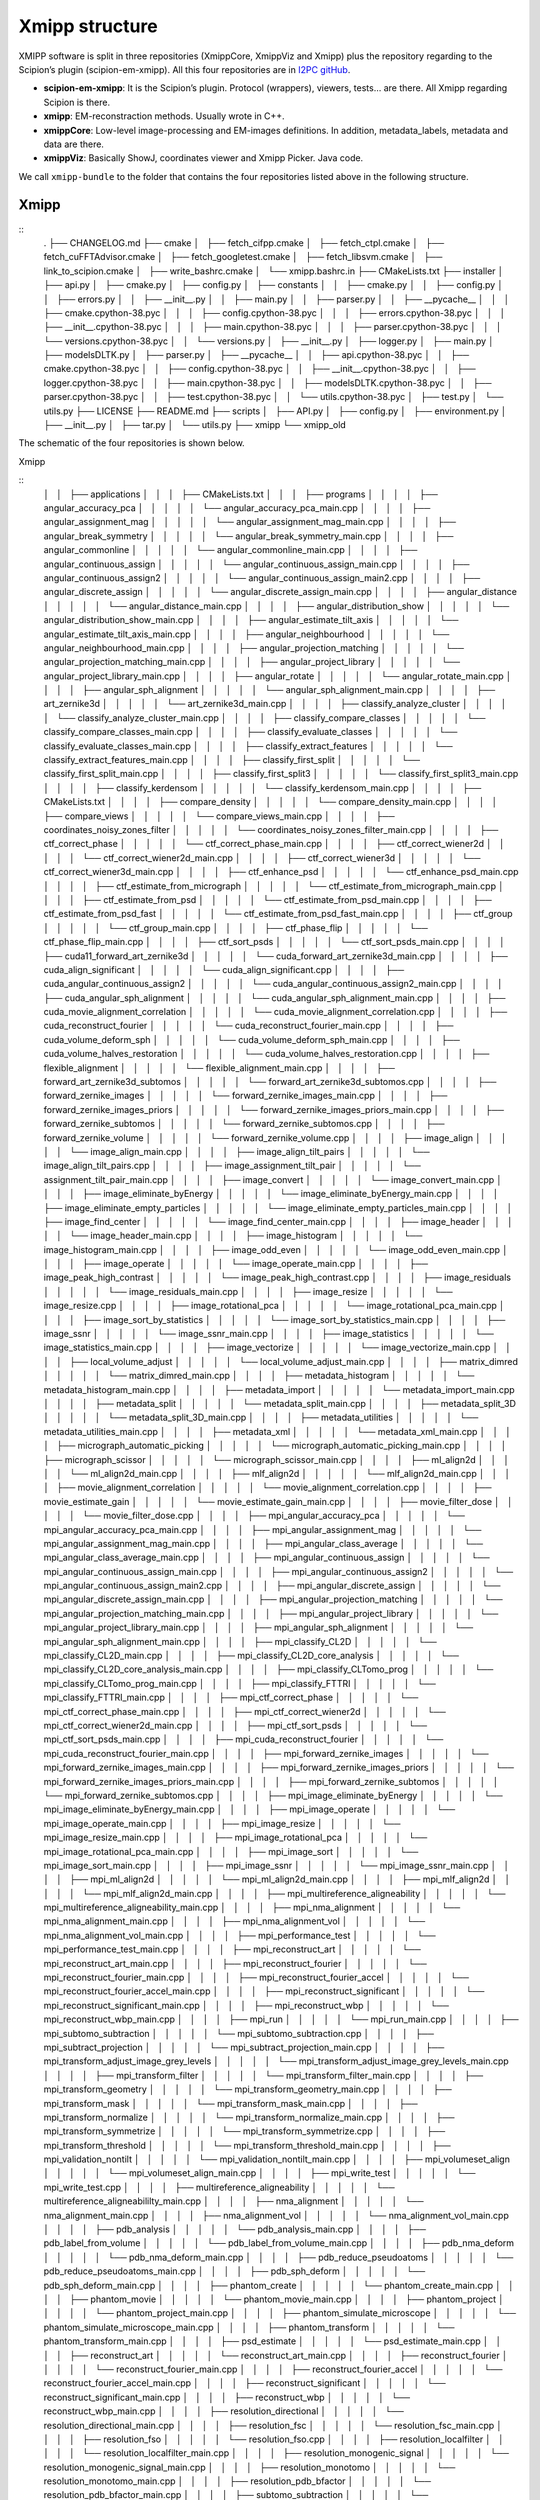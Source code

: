 Xmipp structure
============

XMIPP software is split in three repositories (XmippCore, XmippViz and
Xmipp) plus the repository regarding to the Scipion’s plugin
(scipion-em-xmipp). All this four repositories are in `I2PC
gitHub <https://github.com/i2pc>`__.

-  **scipion-em-xmipp**: It is the Scipion’s plugin. Protocol
   (wrappers), viewers, tests… are there. All Xmipp regarding Scipion is
   there.
-  **xmipp**: EM-reconstraction methods. Usually wrote in C++.
-  **xmippCore**: Low-level image-processing and EM-images definitions.
   In addition, metadata_labels, metadata and data are there.
-  **xmippViz**: Basically ShowJ, coordinates viewer and Xmipp Picker.
   Java code.

We call ``xmipp-bundle`` to the folder that contains the four
repositories listed above in the following structure.

Xmipp
--------------------------
::
   .
   ├── CHANGELOG.md
   ├── cmake
   │   ├── fetch_cifpp.cmake
   │   ├── fetch_ctpl.cmake
   │   ├── fetch_cuFFTAdvisor.cmake
   │   ├── fetch_googletest.cmake
   │   ├── fetch_libsvm.cmake
   │   ├── link_to_scipion.cmake
   │   ├── write_bashrc.cmake
   │   └── xmipp.bashrc.in
   ├── CMakeLists.txt
   ├── installer
   │   ├── api.py
   │   ├── cmake.py
   │   ├── config.py
   │   ├── constants
   │   │   ├── cmake.py
   │   │   ├── config.py
   │   │   ├── errors.py
   │   │   ├── __init__.py
   │   │   ├── main.py
   │   │   ├── parser.py
   │   │   ├── __pycache__
   │   │   │   ├── cmake.cpython-38.pyc
   │   │   │   ├── config.cpython-38.pyc
   │   │   │   ├── errors.cpython-38.pyc
   │   │   │   ├── __init__.cpython-38.pyc
   │   │   │   ├── main.cpython-38.pyc
   │   │   │   ├── parser.cpython-38.pyc
   │   │   │   └── versions.cpython-38.pyc
   │   │   └── versions.py
   │   ├── __init__.py
   │   ├── logger.py
   │   ├── main.py
   │   ├── modelsDLTK.py
   │   ├── parser.py
   │   ├── __pycache__
   │   │   ├── api.cpython-38.pyc
   │   │   ├── cmake.cpython-38.pyc
   │   │   ├── config.cpython-38.pyc
   │   │   ├── __init__.cpython-38.pyc
   │   │   ├── logger.cpython-38.pyc
   │   │   ├── main.cpython-38.pyc
   │   │   ├── modelsDLTK.cpython-38.pyc
   │   │   ├── parser.cpython-38.pyc
   │   │   ├── test.cpython-38.pyc
   │   │   └── utils.cpython-38.pyc
   │   ├── test.py
   │   └── utils.py
   ├── LICENSE
   ├── README.md
   ├── scripts
   │   ├── API.py
   │   ├── config.py
   │   ├── environment.py
   │   ├── __init__.py
   │   ├── tar.py
   │   └── utils.py
   ├── xmipp
   └── xmipp_old


The schematic of the four repositories is shown below.

Xmipp

::
   │   │   ├── applications
   │   │   │   ├── CMakeLists.txt
   │   │   │   ├── programs
   │   │   │   │   ├── angular_accuracy_pca
   │   │   │   │   │   └── angular_accuracy_pca_main.cpp
   │   │   │   │   ├── angular_assignment_mag
   │   │   │   │   │   └── angular_assignment_mag_main.cpp
   │   │   │   │   ├── angular_break_symmetry
   │   │   │   │   │   └── angular_break_symmetry_main.cpp
   │   │   │   │   ├── angular_commonline
   │   │   │   │   │   └── angular_commonline_main.cpp
   │   │   │   │   ├── angular_continuous_assign
   │   │   │   │   │   └── angular_continuous_assign_main.cpp
   │   │   │   │   ├── angular_continuous_assign2
   │   │   │   │   │   └── angular_continuous_assign_main2.cpp
   │   │   │   │   ├── angular_discrete_assign
   │   │   │   │   │   └── angular_discrete_assign_main.cpp
   │   │   │   │   ├── angular_distance
   │   │   │   │   │   └── angular_distance_main.cpp
   │   │   │   │   ├── angular_distribution_show
   │   │   │   │   │   └── angular_distribution_show_main.cpp
   │   │   │   │   ├── angular_estimate_tilt_axis
   │   │   │   │   │   └── angular_estimate_tilt_axis_main.cpp
   │   │   │   │   ├── angular_neighbourhood
   │   │   │   │   │   └── angular_neighbourhood_main.cpp
   │   │   │   │   ├── angular_projection_matching
   │   │   │   │   │   └── angular_projection_matching_main.cpp
   │   │   │   │   ├── angular_project_library
   │   │   │   │   │   └── angular_project_library_main.cpp
   │   │   │   │   ├── angular_rotate
   │   │   │   │   │   └── angular_rotate_main.cpp
   │   │   │   │   ├── angular_sph_alignment
   │   │   │   │   │   └── angular_sph_alignment_main.cpp
   │   │   │   │   ├── art_zernike3d
   │   │   │   │   │   └── art_zernike3d_main.cpp
   │   │   │   │   ├── classify_analyze_cluster
   │   │   │   │   │   └── classify_analyze_cluster_main.cpp
   │   │   │   │   ├── classify_compare_classes
   │   │   │   │   │   └── classify_compare_classes_main.cpp
   │   │   │   │   ├── classify_evaluate_classes
   │   │   │   │   │   └── classify_evaluate_classes_main.cpp
   │   │   │   │   ├── classify_extract_features
   │   │   │   │   │   └── classify_extract_features_main.cpp
   │   │   │   │   ├── classify_first_split
   │   │   │   │   │   └── classify_first_split_main.cpp
   │   │   │   │   ├── classify_first_split3
   │   │   │   │   │   └── classify_first_split3_main.cpp
   │   │   │   │   ├── classify_kerdensom
   │   │   │   │   │   └── classify_kerdensom_main.cpp
   │   │   │   │   ├── CMakeLists.txt
   │   │   │   │   ├── compare_density
   │   │   │   │   │   └── compare_density_main.cpp
   │   │   │   │   ├── compare_views
   │   │   │   │   │   └── compare_views_main.cpp
   │   │   │   │   ├── coordinates_noisy_zones_filter
   │   │   │   │   │   └── coordinates_noisy_zones_filter_main.cpp
   │   │   │   │   ├── ctf_correct_phase
   │   │   │   │   │   └── ctf_correct_phase_main.cpp
   │   │   │   │   ├── ctf_correct_wiener2d
   │   │   │   │   │   └── ctf_correct_wiener2d_main.cpp
   │   │   │   │   ├── ctf_correct_wiener3d
   │   │   │   │   │   └── ctf_correct_wiener3d_main.cpp
   │   │   │   │   ├── ctf_enhance_psd
   │   │   │   │   │   └── ctf_enhance_psd_main.cpp
   │   │   │   │   ├── ctf_estimate_from_micrograph
   │   │   │   │   │   └── ctf_estimate_from_micrograph_main.cpp
   │   │   │   │   ├── ctf_estimate_from_psd
   │   │   │   │   │   └── ctf_estimate_from_psd_main.cpp
   │   │   │   │   ├── ctf_estimate_from_psd_fast
   │   │   │   │   │   └── ctf_estimate_from_psd_fast_main.cpp
   │   │   │   │   ├── ctf_group
   │   │   │   │   │   └── ctf_group_main.cpp
   │   │   │   │   ├── ctf_phase_flip
   │   │   │   │   │   └── ctf_phase_flip_main.cpp
   │   │   │   │   ├── ctf_sort_psds
   │   │   │   │   │   └── ctf_sort_psds_main.cpp
   │   │   │   │   ├── cuda11_forward_art_zernike3d
   │   │   │   │   │   └── cuda_forward_art_zernike3d_main.cpp
   │   │   │   │   ├── cuda_align_significant
   │   │   │   │   │   └── cuda_align_significant.cpp
   │   │   │   │   ├── cuda_angular_continuous_assign2
   │   │   │   │   │   └── cuda_angular_continuous_assign2_main.cpp
   │   │   │   │   ├── cuda_angular_sph_alignment
   │   │   │   │   │   └── cuda_angular_sph_alignment_main.cpp
   │   │   │   │   ├── cuda_movie_alignment_correlation
   │   │   │   │   │   └── cuda_movie_alignment_correlation.cpp
   │   │   │   │   ├── cuda_reconstruct_fourier
   │   │   │   │   │   └── cuda_reconstruct_fourier_main.cpp
   │   │   │   │   ├── cuda_volume_deform_sph
   │   │   │   │   │   └── cuda_volume_deform_sph_main.cpp
   │   │   │   │   ├── cuda_volume_halves_restoration
   │   │   │   │   │   └── cuda_volume_halves_restoration.cpp
   │   │   │   │   ├── flexible_alignment
   │   │   │   │   │   └── flexible_alignment_main.cpp
   │   │   │   │   ├── forward_art_zernike3d_subtomos
   │   │   │   │   │   └── forward_art_zernike3d_subtomos.cpp
   │   │   │   │   ├── forward_zernike_images
   │   │   │   │   │   └── forward_zernike_images_main.cpp
   │   │   │   │   ├── forward_zernike_images_priors
   │   │   │   │   │   └── forward_zernike_images_priors_main.cpp
   │   │   │   │   ├── forward_zernike_subtomos
   │   │   │   │   │   └── forward_zernike_subtomos.cpp
   │   │   │   │   ├── forward_zernike_volume
   │   │   │   │   │   └── forward_zernike_volume.cpp
   │   │   │   │   ├── image_align
   │   │   │   │   │   └── image_align_main.cpp
   │   │   │   │   ├── image_align_tilt_pairs
   │   │   │   │   │   └── image_align_tilt_pairs.cpp
   │   │   │   │   ├── image_assignment_tilt_pair
   │   │   │   │   │   └── assignment_tilt_pair_main.cpp
   │   │   │   │   ├── image_convert
   │   │   │   │   │   └── image_convert_main.cpp
   │   │   │   │   ├── image_eliminate_byEnergy
   │   │   │   │   │   └── image_eliminate_byEnergy_main.cpp
   │   │   │   │   ├── image_eliminate_empty_particles
   │   │   │   │   │   └── image_eliminate_empty_particles_main.cpp
   │   │   │   │   ├── image_find_center
   │   │   │   │   │   └── image_find_center_main.cpp
   │   │   │   │   ├── image_header
   │   │   │   │   │   └── image_header_main.cpp
   │   │   │   │   ├── image_histogram
   │   │   │   │   │   └── image_histogram_main.cpp
   │   │   │   │   ├── image_odd_even
   │   │   │   │   │   └── image_odd_even_main.cpp
   │   │   │   │   ├── image_operate
   │   │   │   │   │   └── image_operate_main.cpp
   │   │   │   │   ├── image_peak_high_contrast
   │   │   │   │   │   └── image_peak_high_contrast.cpp
   │   │   │   │   ├── image_residuals
   │   │   │   │   │   └── image_residuals_main.cpp
   │   │   │   │   ├── image_resize
   │   │   │   │   │   └── image_resize.cpp
   │   │   │   │   ├── image_rotational_pca
   │   │   │   │   │   └── image_rotational_pca_main.cpp
   │   │   │   │   ├── image_sort_by_statistics
   │   │   │   │   │   └── image_sort_by_statistics_main.cpp
   │   │   │   │   ├── image_ssnr
   │   │   │   │   │   └── image_ssnr_main.cpp
   │   │   │   │   ├── image_statistics
   │   │   │   │   │   └── image_statistics_main.cpp
   │   │   │   │   ├── image_vectorize
   │   │   │   │   │   └── image_vectorize_main.cpp
   │   │   │   │   ├── local_volume_adjust
   │   │   │   │   │   └── local_volume_adjust_main.cpp
   │   │   │   │   ├── matrix_dimred
   │   │   │   │   │   └── matrix_dimred_main.cpp
   │   │   │   │   ├── metadata_histogram
   │   │   │   │   │   └── metadata_histogram_main.cpp
   │   │   │   │   ├── metadata_import
   │   │   │   │   │   └── metadata_import_main.cpp
   │   │   │   │   ├── metadata_split
   │   │   │   │   │   └── metadata_split_main.cpp
   │   │   │   │   ├── metadata_split_3D
   │   │   │   │   │   └── metadata_split_3D_main.cpp
   │   │   │   │   ├── metadata_utilities
   │   │   │   │   │   └── metadata_utilities_main.cpp
   │   │   │   │   ├── metadata_xml
   │   │   │   │   │   └── metadata_xml_main.cpp
   │   │   │   │   ├── micrograph_automatic_picking
   │   │   │   │   │   └── micrograph_automatic_picking_main.cpp
   │   │   │   │   ├── micrograph_scissor
   │   │   │   │   │   └── micrograph_scissor_main.cpp
   │   │   │   │   ├── ml_align2d
   │   │   │   │   │   └── ml_align2d_main.cpp
   │   │   │   │   ├── mlf_align2d
   │   │   │   │   │   └── mlf_align2d_main.cpp
   │   │   │   │   ├── movie_alignment_correlation
   │   │   │   │   │   └── movie_alignment_correlation.cpp
   │   │   │   │   ├── movie_estimate_gain
   │   │   │   │   │   └── movie_estimate_gain_main.cpp
   │   │   │   │   ├── movie_filter_dose
   │   │   │   │   │   └── movie_filter_dose.cpp
   │   │   │   │   ├── mpi_angular_accuracy_pca
   │   │   │   │   │   └── mpi_angular_accuracy_pca_main.cpp
   │   │   │   │   ├── mpi_angular_assignment_mag
   │   │   │   │   │   └── mpi_angular_assignment_mag_main.cpp
   │   │   │   │   ├── mpi_angular_class_average
   │   │   │   │   │   └── mpi_angular_class_average_main.cpp
   │   │   │   │   ├── mpi_angular_continuous_assign
   │   │   │   │   │   └── mpi_angular_continuous_assign_main.cpp
   │   │   │   │   ├── mpi_angular_continuous_assign2
   │   │   │   │   │   └── mpi_angular_continuous_assign_main2.cpp
   │   │   │   │   ├── mpi_angular_discrete_assign
   │   │   │   │   │   └── mpi_angular_discrete_assign_main.cpp
   │   │   │   │   ├── mpi_angular_projection_matching
   │   │   │   │   │   └── mpi_angular_projection_matching_main.cpp
   │   │   │   │   ├── mpi_angular_project_library
   │   │   │   │   │   └── mpi_angular_project_library_main.cpp
   │   │   │   │   ├── mpi_angular_sph_alignment
   │   │   │   │   │   └── mpi_angular_sph_alignment_main.cpp
   │   │   │   │   ├── mpi_classify_CL2D
   │   │   │   │   │   └── mpi_classify_CL2D_main.cpp
   │   │   │   │   ├── mpi_classify_CL2D_core_analysis
   │   │   │   │   │   └── mpi_classify_CL2D_core_analysis_main.cpp
   │   │   │   │   ├── mpi_classify_CLTomo_prog
   │   │   │   │   │   └── mpi_classify_CLTomo_prog_main.cpp
   │   │   │   │   ├── mpi_classify_FTTRI
   │   │   │   │   │   └── mpi_classify_FTTRI_main.cpp
   │   │   │   │   ├── mpi_ctf_correct_phase
   │   │   │   │   │   └── mpi_ctf_correct_phase_main.cpp
   │   │   │   │   ├── mpi_ctf_correct_wiener2d
   │   │   │   │   │   └── mpi_ctf_correct_wiener2d_main.cpp
   │   │   │   │   ├── mpi_ctf_sort_psds
   │   │   │   │   │   └── mpi_ctf_sort_psds_main.cpp
   │   │   │   │   ├── mpi_cuda_reconstruct_fourier
   │   │   │   │   │   └── mpi_cuda_reconstruct_fourier_main.cpp
   │   │   │   │   ├── mpi_forward_zernike_images
   │   │   │   │   │   └── mpi_forward_zernike_images_main.cpp
   │   │   │   │   ├── mpi_forward_zernike_images_priors
   │   │   │   │   │   └── mpi_forward_zernike_images_priors_main.cpp
   │   │   │   │   ├── mpi_forward_zernike_subtomos
   │   │   │   │   │   └── mpi_forward_zernike_subtomos.cpp
   │   │   │   │   ├── mpi_image_eliminate_byEnergy
   │   │   │   │   │   └── mpi_image_eliminate_byEnergy_main.cpp
   │   │   │   │   ├── mpi_image_operate
   │   │   │   │   │   └── mpi_image_operate_main.cpp
   │   │   │   │   ├── mpi_image_resize
   │   │   │   │   │   └── mpi_image_resize_main.cpp
   │   │   │   │   ├── mpi_image_rotational_pca
   │   │   │   │   │   └── mpi_image_rotational_pca_main.cpp
   │   │   │   │   ├── mpi_image_sort
   │   │   │   │   │   └── mpi_image_sort_main.cpp
   │   │   │   │   ├── mpi_image_ssnr
   │   │   │   │   │   └── mpi_image_ssnr_main.cpp
   │   │   │   │   ├── mpi_ml_align2d
   │   │   │   │   │   └── mpi_ml_align2d_main.cpp
   │   │   │   │   ├── mpi_mlf_align2d
   │   │   │   │   │   └── mpi_mlf_align2d_main.cpp
   │   │   │   │   ├── mpi_multireference_aligneability
   │   │   │   │   │   └── mpi_multireference_aligneability_main.cpp
   │   │   │   │   ├── mpi_nma_alignment
   │   │   │   │   │   └── mpi_nma_alignment_main.cpp
   │   │   │   │   ├── mpi_nma_alignment_vol
   │   │   │   │   │   └── mpi_nma_alignment_vol_main.cpp
   │   │   │   │   ├── mpi_performance_test
   │   │   │   │   │   └── mpi_performance_test_main.cpp
   │   │   │   │   ├── mpi_reconstruct_art
   │   │   │   │   │   └── mpi_reconstruct_art_main.cpp
   │   │   │   │   ├── mpi_reconstruct_fourier
   │   │   │   │   │   └── mpi_reconstruct_fourier_main.cpp
   │   │   │   │   ├── mpi_reconstruct_fourier_accel
   │   │   │   │   │   └── mpi_reconstruct_fourier_accel_main.cpp
   │   │   │   │   ├── mpi_reconstruct_significant
   │   │   │   │   │   └── mpi_reconstruct_significant_main.cpp
   │   │   │   │   ├── mpi_reconstruct_wbp
   │   │   │   │   │   └── mpi_reconstruct_wbp_main.cpp
   │   │   │   │   ├── mpi_run
   │   │   │   │   │   └── mpi_run_main.cpp
   │   │   │   │   ├── mpi_subtomo_subtraction
   │   │   │   │   │   └── mpi_subtomo_subtraction.cpp
   │   │   │   │   ├── mpi_subtract_projection
   │   │   │   │   │   └── mpi_subtract_projection_main.cpp
   │   │   │   │   ├── mpi_transform_adjust_image_grey_levels
   │   │   │   │   │   └── mpi_transform_adjust_image_grey_levels_main.cpp
   │   │   │   │   ├── mpi_transform_filter
   │   │   │   │   │   └── mpi_transform_filter_main.cpp
   │   │   │   │   ├── mpi_transform_geometry
   │   │   │   │   │   └── mpi_transform_geometry_main.cpp
   │   │   │   │   ├── mpi_transform_mask
   │   │   │   │   │   └── mpi_transform_mask_main.cpp
   │   │   │   │   ├── mpi_transform_normalize
   │   │   │   │   │   └── mpi_transform_normalize_main.cpp
   │   │   │   │   ├── mpi_transform_symmetrize
   │   │   │   │   │   └── mpi_transform_symmetrize.cpp
   │   │   │   │   ├── mpi_transform_threshold
   │   │   │   │   │   └── mpi_transform_threshold_main.cpp
   │   │   │   │   ├── mpi_validation_nontilt
   │   │   │   │   │   └── mpi_validation_nontilt_main.cpp
   │   │   │   │   ├── mpi_volumeset_align
   │   │   │   │   │   └── mpi_volumeset_align_main.cpp
   │   │   │   │   ├── mpi_write_test
   │   │   │   │   │   └── mpi_write_test.cpp
   │   │   │   │   ├── multireference_aligneability
   │   │   │   │   │   └── multireference_aligneabililty_main.cpp
   │   │   │   │   ├── nma_alignment
   │   │   │   │   │   └── nma_alignment_main.cpp
   │   │   │   │   ├── nma_alignment_vol
   │   │   │   │   │   └── nma_alignment_vol_main.cpp
   │   │   │   │   ├── pdb_analysis
   │   │   │   │   │   └── pdb_analysis_main.cpp
   │   │   │   │   ├── pdb_label_from_volume
   │   │   │   │   │   └── pdb_label_from_volume_main.cpp
   │   │   │   │   ├── pdb_nma_deform
   │   │   │   │   │   └── pdb_nma_deform_main.cpp
   │   │   │   │   ├── pdb_reduce_pseudoatoms
   │   │   │   │   │   └── pdb_reduce_pseudoatoms_main.cpp
   │   │   │   │   ├── pdb_sph_deform
   │   │   │   │   │   └── pdb_sph_deform_main.cpp
   │   │   │   │   ├── phantom_create
   │   │   │   │   │   └── phantom_create_main.cpp
   │   │   │   │   ├── phantom_movie
   │   │   │   │   │   └── phantom_movie_main.cpp
   │   │   │   │   ├── phantom_project
   │   │   │   │   │   └── phantom_project_main.cpp
   │   │   │   │   ├── phantom_simulate_microscope
   │   │   │   │   │   └── phantom_simulate_microscope_main.cpp
   │   │   │   │   ├── phantom_transform
   │   │   │   │   │   └── phantom_transform_main.cpp
   │   │   │   │   ├── psd_estimate
   │   │   │   │   │   └── psd_estimate_main.cpp
   │   │   │   │   ├── reconstruct_art
   │   │   │   │   │   └── reconstruct_art_main.cpp
   │   │   │   │   ├── reconstruct_fourier
   │   │   │   │   │   └── reconstruct_fourier_main.cpp
   │   │   │   │   ├── reconstruct_fourier_accel
   │   │   │   │   │   └── reconstruct_fourier_accel_main.cpp
   │   │   │   │   ├── reconstruct_significant
   │   │   │   │   │   └── reconstruct_significant_main.cpp
   │   │   │   │   ├── reconstruct_wbp
   │   │   │   │   │   └── reconstruct_wbp_main.cpp
   │   │   │   │   ├── resolution_directional
   │   │   │   │   │   └── resolution_directional_main.cpp
   │   │   │   │   ├── resolution_fsc
   │   │   │   │   │   └── resolution_fsc_main.cpp
   │   │   │   │   ├── resolution_fso
   │   │   │   │   │   └── resolution_fso.cpp
   │   │   │   │   ├── resolution_localfilter
   │   │   │   │   │   └── resolution_localfilter_main.cpp
   │   │   │   │   ├── resolution_monogenic_signal
   │   │   │   │   │   └── resolution_monogenic_signal_main.cpp
   │   │   │   │   ├── resolution_monotomo
   │   │   │   │   │   └── resolution_monotomo_main.cpp
   │   │   │   │   ├── resolution_pdb_bfactor
   │   │   │   │   │   └── resolution_pdb_bfactor_main.cpp
   │   │   │   │   ├── subtomo_subtraction
   │   │   │   │   │   └── subtomo_subtraction_main.cpp
   │   │   │   │   ├── subtract_projection
   │   │   │   │   │   └── subtract_projection_main.cpp
   │   │   │   │   ├── tomo_average_subtomos
   │   │   │   │   │   └── tomo_average_subtomos.cpp
   │   │   │   │   ├── tomo_detect_missing_wedge
   │   │   │   │   │   └── tomo_detect_missing_wedge_main.cpp
   │   │   │   │   ├── tomo_extract_particlestacks
   │   │   │   │   │   └── tomo_extract_particlestacks_main.cpp
   │   │   │   │   ├── tomo_extract_subtomograms
   │   │   │   │   │   └── tomo_extract_subtomograms_main.cpp
   │   │   │   │   ├── tomo_filter_coordinates
   │   │   │   │   │   └── tomo_filter_coordinates.cpp
   │   │   │   │   ├── tomo_map_back
   │   │   │   │   │   └── tomo_map_back_main.cpp
   │   │   │   │   ├── tomo_project
   │   │   │   │   │   └── tomo_project_main.cpp
   │   │   │   │   ├── tomo_simulate_tilt_series
   │   │   │   │   │   └── tomo_simulate_tilt_series_main.cpp
   │   │   │   │   ├── tomo_tiltseries_dose_filter
   │   │   │   │   │   └── tomo_tiltseries_dose_filter_main.cpp
   │   │   │   │   ├── transform_add_noise
   │   │   │   │   │   └── transform_add_noise_main.cpp
   │   │   │   │   ├── transform_adjust_image_grey_levels
   │   │   │   │   │   └── transform_adjust_image_grey_levels_main.cpp
   │   │   │   │   ├── transform_adjust_volume_grey_levels
   │   │   │   │   │   └── transform_adjust_volume_grey_levels_main.cpp
   │   │   │   │   ├── transform_center_image
   │   │   │   │   │   └── transform_center_image_main.cpp
   │   │   │   │   ├── transform_dimred
   │   │   │   │   │   └── transform_dimred_main.cpp
   │   │   │   │   ├── transform_downsample
   │   │   │   │   │   └── transform_downsample_main.cpp
   │   │   │   │   ├── transform_filter
   │   │   │   │   │   └── transform_filter_main.cpp
   │   │   │   │   ├── transform_geometry
   │   │   │   │   │   └── transform_geometry_main.cpp
   │   │   │   │   ├── transform_mask
   │   │   │   │   │   └── transform_mask_main.cpp
   │   │   │   │   ├── transform_mirror
   │   │   │   │   │   └── transform_mirror_main.cpp
   │   │   │   │   ├── transform_morphology
   │   │   │   │   │   └── transform_morphology_main.cpp
   │   │   │   │   ├── transform_normalize
   │   │   │   │   │   └── transform_normalize_main.cpp
   │   │   │   │   ├── transform_randomize_phases
   │   │   │   │   │   └── transform_randomize_phases_main.cpp
   │   │   │   │   ├── transform_symmetrize
   │   │   │   │   │   └── transform_symmetrize_main.cpp
   │   │   │   │   ├── transform_threshold
   │   │   │   │   │   └── transform_threshold_main.cpp
   │   │   │   │   ├── transform_window
   │   │   │   │   │   └── transform_window_main.cpp
   │   │   │   │   ├── validation_nontilt
   │   │   │   │   │   └── validation_nontilt_main.cpp
   │   │   │   │   ├── volume_align
   │   │   │   │   │   └── volume_align_main.cpp
   │   │   │   │   ├── volume_apply_coefficient_zernike3d
   │   │   │   │   │   └── volume_apply_coefficient_zernike3d.cpp
   │   │   │   │   ├── volume_apply_deform_sph
   │   │   │   │   │   └── volume_apply_deform_sph.cpp
   │   │   │   │   ├── volume_center
   │   │   │   │   │   └── volume_center_main.cpp
   │   │   │   │   ├── volume_correct_bfactor
   │   │   │   │   │   └── volume_correct_bfactor_main.cpp
   │   │   │   │   ├── volume_deform_sph
   │   │   │   │   │   └── volume_deform_sph_main.cpp
   │   │   │   │   ├── volume_find_symmetry
   │   │   │   │   │   └── volume_find_symmetry_main.cpp
   │   │   │   │   ├── volume_from_pdb
   │   │   │   │   │   └── volume_from_pdb_main.cpp
   │   │   │   │   ├── volume_halves_restoration
   │   │   │   │   │   └── volume_halves_restoration_main.cpp
   │   │   │   │   ├── volume_initial_simulated_annealing
   │   │   │   │   │   └── volume_initial_simulated_annealing_main.cpp
   │   │   │   │   ├── volume_local_sharpening
   │   │   │   │   │   └── volume_local_sharpening_main.cpp
   │   │   │   │   ├── volume_segment
   │   │   │   │   │   └── volume_segment_main.cpp
   │   │   │   │   ├── volumeset_align
   │   │   │   │   │   └── volumeset_align_main.cpp
   │   │   │   │   ├── volume_structure_factor
   │   │   │   │   │   └── volume_structure_factor_main.cpp
   │   │   │   │   ├── volume_subtraction
   │   │   │   │   │   └── volume_subtraction_main.cpp
   │   │   │   │   ├── volume_to_pseudoatoms
   │   │   │   │   │   └── volume_to_pseudoatoms_main.cpp
   │   │   │   │   └── volume_to_web
   │   │   │   │       └── volume_to_web_main.cpp
   │   │   │   ├── scripts
   │   │   │   │   ├── cl2d_clustering
   │   │   │   │   │   └── cl2d_clustering.py
   │   │   │   │   ├── classify_pca
   │   │   │   │   │   └── batch_classify_pca.py
   │   │   │   │   ├── classify_pca_train
   │   │   │   │   │   └── batch_classify_pca_train.py
   │   │   │   │   ├── CMakeLists.txt
   │   │   │   │   ├── compile
   │   │   │   │   │   └── batch_compile.py
   │   │   │   │   ├── coordinates_consensus
   │   │   │   │   │   └── coordinates_consensus.py
   │   │   │   │   ├── deep_center
   │   │   │   │   │   └── batch_deep_center.py
   │   │   │   │   ├── deep_center_predict
   │   │   │   │   │   └── batch_deep_center_predict.py
   │   │   │   │   ├── deep_consensus
   │   │   │   │   │   ├── deep_consensus.py
   │   │   │   │   │   └── helpers
   │   │   │   │   │       ├── howToPretrainDeepConsensus.txt
   │   │   │   │   │       └── protocol_prepare_deepConsensus.py
   │   │   │   │   ├── deep_global_assignment
   │   │   │   │   │   └── batch_deep_global_assignment.py
   │   │   │   │   ├── deep_global_assignment_predict
   │   │   │   │   │   └── batch_deep_global_assignment_predict.py
   │   │   │   │   ├── deep_hand
   │   │   │   │   │   └── batch_deep_hand.py
   │   │   │   │   ├── deep_micrograph_cleaner
   │   │   │   │   │   └── deep_micrograph_cleaner.py
   │   │   │   │   ├── deep_misalignment_detection
   │   │   │   │   │   └── batch_deep_misalignment_detection.py
   │   │   │   │   ├── deepRes_resolution
   │   │   │   │   │   └── batch_deepRes_resolution.py
   │   │   │   │   ├── deep_volume_postprocessing
   │   │   │   │   │   └── deep_volume_postprocessing.py
   │   │   │   │   ├── denoising_tv
   │   │   │   │   │   └── denoising_tv.py
   │   │   │   │   ├── extract_particles
   │   │   │   │   │   └── extract_particles.py
   │   │   │   │   ├── graph_max_cut
   │   │   │   │   │   └── graph_max_cut.py
   │   │   │   │   ├── metadata_selfile_create
   │   │   │   │   │   └── batch_metadata_selfile_create.py
   │   │   │   │   ├── mpi_classify_CLTomo
   │   │   │   │   │   └── batch_mpi_classify_CLTomo.sh
   │   │   │   │   ├── pdb_center
   │   │   │   │   │   └── batch_pdb_center.py
   │   │   │   │   ├── pdb_select
   │   │   │   │   │   └── batch_pdb_select.py
   │   │   │   │   ├── pick_noise
   │   │   │   │   │   └── pick_noise.py
   │   │   │   │   ├── preprocess_mics
   │   │   │   │   │   └── preprocess_mics.py
   │   │   │   │   ├── swiftalign_aligned_2d_classification
   │   │   │   │   │   └── swiftalign_aligned_2d_classfication.py
   │   │   │   │   ├── sync_data
   │   │   │   │   │   └── batch_sync_data.py
   │   │   │   │   ├── test_script_importing_module
   │   │   │   │   │   └── batch_test_script_importing_module.py
   │   │   │   │   ├── tomogram_reconstruction
   │   │   │   │   │   └── tomogram_reconstruction.py
   │   │   │   │   └── volume_consensus
   │   │   │   │       └── volume_consensus.py
   │   │   │   └── tests
   │   │   │       ├── CMakeLists.txt
   │   │   │       └── function_tests
   │   │   │           ├── aft_tests.h
   │   │   │           ├── aiterative_alignment_tests.h
   │   │   │           ├── alignment_test_utils.h
   │   │   │           ├── arotation_estimator_tests.h
   │   │   │           ├── ashift_corr_estimator_tests.h
   │   │   │           ├── ashift_estimator_tests.h
   │   │   │           ├── asingle_extrema_finder_tests.h
   │   │   │           ├── test_cif_main.cpp
   │   │   │           ├── test_ctf_main.cpp
   │   │   │           ├── test_cuda_fft.cpp
   │   │   │           ├── test_cuda_flexalign_correlate.cpp
   │   │   │           ├── test_cuda_geo_transformer_apply_bspline_transform.cpp
   │   │   │           ├── test_cuda_geo_transformer_produce_and_load_coeffs.cpp
   │   │   │           ├── test_cuda_iterative_alignment_estimator.cpp
   │   │   │           ├── test_cuda_polar_rotation_estimator.cpp
   │   │   │           ├── test_cuda_shift_corr_estimator.cpp
   │   │   │           ├── test_cuda_single_extrema_finder.cpp
   │   │   │           ├── test_cuda_volume_halves_restoration.cpp
   │   │   │           ├── test_dimred_main.cpp
   │   │   │           ├── test_euler_main.cpp
   │   │   │           ├── test_fftw_main.cpp
   │   │   │           ├── test_fftwt.cpp
   │   │   │           ├── test_filename_main.cpp
   │   │   │           ├── test_filters_main.cpp
   │   │   │           ├── test_fringe_processing_main.cpp
   │   │   │           ├── test_funcs_main.cpp
   │   │   │           ├── test_geometry_main.cpp
   │   │   │           ├── test_image_generic_main.cpp
   │   │   │           ├── test_image_main.cpp
   │   │   │           ├── test_iterative_alignment_estimator.cpp
   │   │   │           ├── test_matrix_main.cpp
   │   │   │           ├── test_metadata_db_main.cpp
   │   │   │           ├── test_metadata_vec_main.cpp
   │   │   │           ├── test_movie_filter_dose.cpp
   │   │   │           ├── test_multidim_main.cpp
   │   │   │           ├── test_pocs_main.cpp
   │   │   │           ├── test_polar_main.cpp
   │   │   │           ├── test_polar_rotation_estimator.cpp
   │   │   │           ├── test_polynomials_main.cpp
   │   │   │           ├── test_psd_estimator.cpp
   │   │   │           ├── test_radAvgNonCubic_main.cpp
   │   │   │           ├── test_resolution_frc.cpp
   │   │   │           ├── test_sampling_main.cpp
   │   │   │           ├── test_shift_corr_estimator.cpp
   │   │   │           ├── test_single_extrema_finder.cpp
   │   │   │           ├── test_symmetries_main.cpp
   │   │   │           ├── test_transformation_main.cpp
   │   │   │           ├── test_transform_window.cpp
   │   │   │           ├── test_volume_subtraction_main.cpp
   │   │   │           └── test_wavelets_main.cpp
   │   │   ├── bindings
   │   │   │   ├── matlab
   │   │   │   │   ├── mirt3D_mexinterp.cpp
   │   │   │   │   ├── mirt3D_mexinterp.m
   │   │   │   │   ├── README
   │   │   │   │   ├── tom_calc_periodogram.m
   │   │   │   │   ├── tom_xmipp_adjust_ctf.cpp
   │   │   │   │   ├── tom_xmipp_adjust_ctf.m
   │   │   │   │   ├── tom_xmipp_align2d.cpp
   │   │   │   │   ├── tom_xmipp_align2d.m
   │   │   │   │   ├── tom_xmipp_align2d_stack.m
   │   │   │   │   ├── tom_xmipp_ctf_correct_phase.cpp
   │   │   │   │   ├── tom_xmipp_ctf_correct_phase.m
   │   │   │   │   ├── tom_xmipp_helpers.h
   │   │   │   │   ├── tom_xmipp_mask.cpp
   │   │   │   │   ├── tom_xmipp_mask.m
   │   │   │   │   ├── tom_xmipp_mirror.cpp
   │   │   │   │   ├── tom_xmipp_mirror.m
   │   │   │   │   ├── tom_xmipp_morphology.cpp
   │   │   │   │   ├── tom_xmipp_morphology.m
   │   │   │   │   ├── tom_xmipp_normalize.cpp
   │   │   │   │   ├── tom_xmipp_normalize.m
   │   │   │   │   ├── tom_xmipp_psd_enhance.cpp
   │   │   │   │   ├── tom_xmipp_psd_enhance.m
   │   │   │   │   ├── tom_xmipp_resolution.cpp
   │   │   │   │   ├── tom_xmipp_resolution.m
   │   │   │   │   ├── tom_xmipp_rotate.cpp
   │   │   │   │   ├── tom_xmipp_rotate.m
   │   │   │   │   ├── tom_xmipp_scale.cpp
   │   │   │   │   ├── tom_xmipp_scale.m
   │   │   │   │   ├── tom_xmipp_scale_pyramid.cpp
   │   │   │   │   ├── tom_xmipp_scale_pyramid.m
   │   │   │   │   ├── tom_xmipp_volume_segment.cpp
   │   │   │   │   ├── tom_xmipp_volume_segment.m
   │   │   │   │   ├── xmipp_calculate_strain.m
   │   │   │   │   ├── xmipp_ctf_for_metadata_row.m
   │   │   │   │   ├── xmipp_ctf_generate_filter.cpp
   │   │   │   │   ├── xmipp_nma_read_alignment.cpp
   │   │   │   │   ├── xmipp_nma_read_alignment.m
   │   │   │   │   ├── xmipp_nma_save_cluster.cpp
   │   │   │   │   ├── xmipp_nma_save_cluster.m
   │   │   │   │   ├── xmipp_nma_selection_tool_gui.fig
   │   │   │   │   ├── xmipp_nma_selection_tool_gui.m
   │   │   │   │   ├── xmipp_nma_selection_tool.m
   │   │   │   │   ├── xmipp_read.cpp
   │   │   │   │   ├── xmipp_read.m
   │   │   │   │   ├── xmipp_read_metadata.m
   │   │   │   │   ├── xmipp_read_structure_factor.cpp
   │   │   │   │   ├── xmipp_show_structure_factor.m
   │   │   │   │   ├── xmipp_write.cpp
   │   │   │   │   └── xmipp_write.m
   │   │   │   └── python
   │   │   │       ├── envs_DLTK
   │   │   │       │   ├── condaVersionRestriction.md
   │   │   │       │   ├── xmipp_deepEMhancer.yml
   │   │   │       │   ├── xmipp_DLTK_v0.3-gpu.yml
   │   │   │       │   ├── xmipp_DLTK_v0.3.yml
   │   │   │       │   ├── xmipp_DLTK_v1.0-gpu.yml
   │   │   │       │   ├── xmipp_DLTK_v1.0.yml
   │   │   │       │   ├── xmipp_graph.yml
   │   │   │       │   ├── xmipp_MicCleaner.yml
   │   │   │       │   ├── xmipp_pyTorch-gpu.yml
   │   │   │       │   ├── xmipp_pyTorch.yml
   │   │   │       │   └── xtomo_tigre.yml
   │   │   │       ├── python_constants.cpp
   │   │   │       ├── python_filename.cpp
   │   │   │       ├── python_filename.h
   │   │   │       ├── python_fourierprojector.cpp
   │   │   │       ├── python_fourierprojector.h
   │   │   │       ├── python_image.cpp
   │   │   │       ├── python_image.h
   │   │   │       ├── python_metadata.cpp
   │   │   │       ├── python_metadata.h
   │   │   │       ├── python_program.cpp
   │   │   │       ├── python_program.h
   │   │   │       ├── python_symmetry.cpp
   │   │   │       ├── python_symmetry.h
   │   │   │       ├── xmipp_base.py
   │   │   │       ├── xmipp_conda_envs.py
   │   │   │       ├── xmippmodule.cpp
   │   │   │       ├── xmippmodule.h
   │   │   │       └── xmipp.py
   │   │   ├── CMakeLists.txt
   │   │   ├── external
   │   │   │   ├── condor
   │   │   │   │   ├── CNLSolver.cpp
   │   │   │   │   ├── CTRSSolver.cpp
   │   │   │   │   ├── IntPoly.cpp
   │   │   │   │   ├── IntPoly.h
   │   │   │   │   ├── KeepBests.cpp
   │   │   │   │   ├── KeepBests.h
   │   │   │   │   ├── Matrix.cpp
   │   │   │   │   ├── Matrix.h
   │   │   │   │   ├── MatrixTriangle.cpp
   │   │   │   │   ├── MatrixTriangle.h
   │   │   │   │   ├── MSSolver.cpp
   │   │   │   │   ├── MultInd.cpp
   │   │   │   │   ├── MultInd.h
   │   │   │   │   ├── ObjectiveFunction.cpp
   │   │   │   │   ├── ObjectiveFunction.h
   │   │   │   │   ├── parallel.cpp
   │   │   │   │   ├── parallel.h
   │   │   │   │   ├── Poly.cpp
   │   │   │   │   ├── Poly.h
   │   │   │   │   ├── QPSolver.cpp
   │   │   │   │   ├── Solver.h
   │   │   │   │   ├── tools.cpp
   │   │   │   │   ├── tools.h
   │   │   │   │   ├── UTRSSolver.cpp
   │   │   │   │   ├── VectorChar.cpp
   │   │   │   │   ├── VectorChar.h
   │   │   │   │   ├── Vector.cpp
   │   │   │   │   ├── Vector.h
   │   │   │   │   ├── VectorInt.cpp
   │   │   │   │   └── VectorInt.h
   │   │   │   ├── delaunay
   │   │   │   │   ├── dcel.cpp
   │   │   │   │   ├── dcel.h
   │   │   │   │   ├── defines.h
   │   │   │   │   ├── delaunay.cpp
   │   │   │   │   ├── delaunay.h
   │   │   │   │   ├── graph.cpp
   │   │   │   │   ├── graph.h
   │   │   │   │   ├── point.cpp
   │   │   │   │   ├── point.h
   │   │   │   │   ├── polygon.cpp
   │   │   │   │   ├── polygon.h
   │   │   │   │   ├── sorting.cpp
   │   │   │   │   ├── sorting.h
   │   │   │   │   ├── stack.cpp
   │   │   │   │   ├── stack.h
   │   │   │   │   ├── triangulation.cpp
   │   │   │   │   ├── triangulation.h
   │   │   │   │   ├── voronoi.cpp
   │   │   │   │   └── voronoi.h
   │   │   │   └── sh_alignment
   │   │   │       ├── frm.cpp
   │   │   │       ├── frm.i
   │   │   │       ├── frm_wrap.cpp
   │   │   │       ├── lib_err.cpp
   │   │   │       ├── lib_err.h
   │   │   │       ├── lib_eul.cpp
   │   │   │       ├── lib_eul.h
   │   │   │       ├── lib_pio.cpp
   │   │   │       ├── lib_pio.h
   │   │   │       ├── lib_pwk.cpp
   │   │   │       ├── lib_pwk.h
   │   │   │       ├── lib_std.cpp
   │   │   │       ├── lib_std.h
   │   │   │       ├── lib_tim.cpp
   │   │   │       ├── lib_tim.h
   │   │   │       ├── lib_vec.cpp
   │   │   │       ├── lib_vec.h
   │   │   │       ├── lib_vio.cpp
   │   │   │       ├── lib_vio.h
   │   │   │       ├── lib_vwk.cpp
   │   │   │       ├── lib_vwk.h
   │   │   │       ├── numpy.i
   │   │   │       ├── python
   │   │   │       │   ├── constrained_frm.py
   │   │   │       │   ├── frm.py
   │   │   │       │   ├── __init__.py
   │   │   │       │   ├── tompy
   │   │   │       │   │   ├── filter.py
   │   │   │       │   │   ├── __init__.py
   │   │   │       │   │   ├── io.py
   │   │   │       │   │   ├── plot.py
   │   │   │       │   │   ├── score.py
   │   │   │       │   │   ├── tools.py
   │   │   │       │   │   └── transform.py
   │   │   │       │   └── vol2sf.py
   │   │   │       ├── README
   │   │   │       ├── situs.h
   │   │   │       ├── SpharmonicKit27
   │   │   │       │   ├── BACKGROUND
   │   │   │       │   ├── config.h
   │   │   │       │   ├── cospmls.cpp
   │   │   │       │   ├── cospmls.h
   │   │   │       │   ├── csecond.cpp
   │   │   │       │   ├── csecond.h
   │   │   │       │   ├── FFTcode.cpp
   │   │   │       │   ├── FFTcode.h
   │   │   │       │   ├── fft_grids.cpp
   │   │   │       │   ├── fft_grids.h
   │   │   │       │   ├── fftpack.h
   │   │   │       │   ├── FST_semi_memo.cpp
   │   │   │       │   ├── FST_semi_memo.h
   │   │   │       │   ├── indextables.cpp
   │   │   │       │   ├── indextables.h
   │   │   │       │   ├── LICENSE
   │   │   │       │   ├── MathFace.cpp
   │   │   │       │   ├── MathFace.h
   │   │   │       │   ├── naive_synthesis.cpp
   │   │   │       │   ├── naive_synthesis.h
   │   │   │       │   ├── newFCT.cpp
   │   │   │       │   ├── newFCT.h
   │   │   │       │   ├── oddweights.cpp
   │   │   │       │   ├── oddweights.h
   │   │   │       │   ├── OURmods.cpp
   │   │   │       │   ├── OURmods.h
   │   │   │       │   ├── OURperms.cpp
   │   │   │       │   ├── OURperms.h
   │   │   │       │   ├── permroots.h
   │   │   │       │   ├── primitive.cpp
   │   │   │       │   ├── primitive_FST.cpp
   │   │   │       │   ├── primitive_FST.h
   │   │   │       │   ├── primitive.h
   │   │   │       │   ├── README
   │   │   │       │   ├── seminaive.cpp
   │   │   │       │   ├── seminaive.h
   │   │   │       │   ├── weights.cpp
   │   │   │       │   └── weights.h
   │   │   │       └── swig_frm.py
   │   │   ├── legacy
   │   │   │   ├── applications
   │   │   │   │   ├── programs
   │   │   │   │   │   ├── angular_resolution_alignment
   │   │   │   │   │   │   └── angular_resolution_alignment_main.cpp
   │   │   │   │   │   ├── classify_kmeans_2d
   │   │   │   │   │   │   └── classify_kmeans_2d_main.cpp
   │   │   │   │   │   ├── classify_significant
   │   │   │   │   │   │   └── classify_significant_main.cpp
   │   │   │   │   │   ├── ctf_correct_idr
   │   │   │   │   │   │   └── ctf_correct_idr_main.cpp
   │   │   │   │   │   ├── ctf_create_ctfdat
   │   │   │   │   │   │   └── ctf_create_ctfdat_main.cpp
   │   │   │   │   │   ├── ctf_show
   │   │   │   │   │   │   └── ctf_show_main.cpp
   │   │   │   │   │   ├── cuda_correlation
   │   │   │   │   │   │   └── cuda_correlation_main.cpp
   │   │   │   │   │   ├── evaluate_coordinates
   │   │   │   │   │   │   └── evaluate_coordinates_main.cpp
   │   │   │   │   │   ├── extract_subset
   │   │   │   │   │   │   ├── prog_extract_subset_main.cpp
   │   │   │   │   │   │   └── prog_extract_subset_main.h
   │   │   │   │   │   ├── forward_art_zernike3d
   │   │   │   │   │   │   └── forward_art_zernike3d_main.cpp
   │   │   │   │   │   ├── idr_xray_tomo
   │   │   │   │   │   │   └── idr_xray_tomo_main.cpp
   │   │   │   │   │   ├── image_common_lines
   │   │   │   │   │   │   └── image_common_lines_main.cpp
   │   │   │   │   │   ├── image_rotational_spectra
   │   │   │   │   │   │   └── image_rotational_spectra_main.cpp
   │   │   │   │   │   ├── image_separate_objects
   │   │   │   │   │   │   └── image_separate_objects_main.cpp
   │   │   │   │   │   ├── metadata_convert_to_spider
   │   │   │   │   │   │   └── metadata_convert_to_spider_main.cpp
   │   │   │   │   │   ├── mlf_refine3d
   │   │   │   │   │   │   └── mlf_refine3d_main.cpp
   │   │   │   │   │   ├── ml_refine3d
   │   │   │   │   │   │   └── ml_refine3d_main.cpp
   │   │   │   │   │   ├── ml_tomo
   │   │   │   │   │   │   └── ml_tomo_main.cpp
   │   │   │   │   │   ├── mpi_ctf_correct_idr
   │   │   │   │   │   │   └── mpi_ctf_correct_idr_main.cpp
   │   │   │   │   │   ├── mpi_mlf_refine3d
   │   │   │   │   │   │   └── mpi_mlf_refine3d_main.cpp
   │   │   │   │   │   ├── mpi_ml_refine3d
   │   │   │   │   │   │   └── mpi_ml_refine3d_main.cpp
   │   │   │   │   │   ├── mpi_ml_tomo
   │   │   │   │   │   │   └── mpi_ml_tomo_main.cpp
   │   │   │   │   │   ├── mpi_reconstruct_admm
   │   │   │   │   │   │   └── mpi_reconstruct_admm_main.cpp
   │   │   │   │   │   ├── mpi_tomo_extract_subvolume
   │   │   │   │   │   │   └── mpi_tomo_extract_subvolume.cpp
   │   │   │   │   │   ├── mpi_xray_project
   │   │   │   │   │   │   └── mpi_xray_project_main.cpp
   │   │   │   │   │   ├── mrc_create_metadata
   │   │   │   │   │   │   └── mrc_create_metadata_main.cpp
   │   │   │   │   │   ├── parallel_forward_art_zernike3d
   │   │   │   │   │   │   └── parallel_forward_art_zernike3d_main.cpp
   │   │   │   │   │   ├── parallel_forward_art_zernike3d_float
   │   │   │   │   │   │   └── parallel_forward_art_zernike3d_float_main.cpp
   │   │   │   │   │   ├── pdb_construct_dictionary
   │   │   │   │   │   │   └── pdb_construct_dictionary_main.cpp
   │   │   │   │   │   ├── pdb_restore_with_dictionary
   │   │   │   │   │   │   └── pdb_restore_with_dictionary_main.cpp
   │   │   │   │   │   ├── reconstruct_admm
   │   │   │   │   │   │   └── reconstruct_admm_main.cpp
   │   │   │   │   │   ├── reconstruct_art_pseudo
   │   │   │   │   │   │   └── reconstruct_art_pseudo_main.cpp
   │   │   │   │   │   ├── reconstruct_art_xray
   │   │   │   │   │   │   └── reconstruct_art_xray_main.cpp
   │   │   │   │   │   ├── resolution_ibw
   │   │   │   │   │   │   └── resolution_ibw_main.cpp
   │   │   │   │   │   ├── resolution_ssnr
   │   │   │   │   │   │   └── resolution_ssnr_main.cpp
   │   │   │   │   │   ├── score_micrograph
   │   │   │   │   │   │   └── score_micrograph_main.cpp
   │   │   │   │   │   ├── starpu_reconstruct_fourier
   │   │   │   │   │   │   └── starpu_reconstruct_fourier_main.cpp
   │   │   │   │   │   ├── tomo_align_dual_tilt_series
   │   │   │   │   │   │   └── tomo_align_dual_tilt_series_main.cpp
   │   │   │   │   │   ├── tomo_align_refinement
   │   │   │   │   │   │   └── tomo_align_refinement_main.cpp
   │   │   │   │   │   ├── tomo_align_tilt_series
   │   │   │   │   │   │   └── tomo_align_tilt_series_main.cpp
   │   │   │   │   │   ├── tomo_extract_subvolume
   │   │   │   │   │   │   └── tomo_extract_volume_main.cpp
   │   │   │   │   │   ├── tomo_remove_fluctuations
   │   │   │   │   │   │   └── tomo_remove_fluctuations_main.cpp
   │   │   │   │   │   ├── transform_range_adjust
   │   │   │   │   │   │   └── transform_range_adjust_main.cpp
   │   │   │   │   │   ├── validation_tilt_pairs
   │   │   │   │   │   │   └── validation_tilt_pairs_main.cpp
   │   │   │   │   │   ├── volume_enhance_contrast
   │   │   │   │   │   │   └── volume_enhance_contrast_main.cpp
   │   │   │   │   │   ├── volume_pca
   │   │   │   │   │   │   └── volume_pca_main.cpp
   │   │   │   │   │   ├── volume_reslice
   │   │   │   │   │   │   └── volume_reslice_main.cpp
   │   │   │   │   │   ├── volume_validate_pca
   │   │   │   │   │   │   └── volume_validate_pca_main.cpp
   │   │   │   │   │   ├── work_test
   │   │   │   │   │   │   └── work_test.cpp
   │   │   │   │   │   ├── xray_import
   │   │   │   │   │   │   └── xray_import_main.cpp
   │   │   │   │   │   ├── xray_project
   │   │   │   │   │   │   └── xray_project_main.cpp
   │   │   │   │   │   └── xray_psf_create
   │   │   │   │   │       └── xray_psf_create_main.cpp
   │   │   │   │   └── scripts
   │   │   │   │       ├── apropos
   │   │   │   │       │   └── batch_apropos.py
   │   │   │   │       ├── cone_deepalign
   │   │   │   │       │   └── batch_cone_deepalign.py
   │   │   │   │       ├── cone_deepalign_predict
   │   │   │   │       │   └── batch_cone_deepalign_predict.py
   │   │   │   │       ├── deep_denoising
   │   │   │   │       │   └── batch_deep_denoising.py
   │   │   │   │       └── particle_boxsize
   │   │   │   │           └── batch_particle_boxsize.py
   │   │   │   ├── install_cuda_github.sh
   │   │   │   ├── install_cuda_travis.sh
   │   │   │   └── libraries
   │   │   │       ├── data
   │   │   │       │   ├── psf_xr.cpp
   │   │   │       │   └── psf_xr.h
   │   │   │       ├── parallel
   │   │   │       │   ├── mpi_project_XR.cpp
   │   │   │       │   ├── mpi_project_XR.h
   │   │   │       │   ├── mpi_reconstruct_admm.cpp
   │   │   │       │   └── mpi_reconstruct_admm.h
   │   │   │       ├── reconstruction
   │   │   │       │   ├── angular_resolution_alignment.cpp
   │   │   │       │   ├── angular_resolution_alignment.h
   │   │   │       │   ├── art_xray.cpp
   │   │   │       │   ├── art_xray.h
   │   │   │       │   ├── classify_kmeans_2d.cpp
   │   │   │       │   ├── classify_kmeans_2d.h
   │   │   │       │   ├── classify_significant.cpp
   │   │   │       │   ├── classify_significant.h
   │   │   │       │   ├── common_lines.cpp
   │   │   │       │   ├── common_lines.h
   │   │   │       │   ├── ctf_correct_idr.cpp
   │   │   │       │   ├── ctf_correct_idr.h
   │   │   │       │   ├── ctf_create_ctfdat.cpp
   │   │   │       │   ├── ctf_show.cpp
   │   │   │       │   ├── ctf_show.h
   │   │   │       │   ├── evaluate_coordinates.cpp
   │   │   │       │   ├── evaluate_coordinates.h
   │   │   │       │   ├── extract_subset.cpp
   │   │   │       │   ├── extract_subset.h
   │   │   │       │   ├── forward_art_zernike3d.cpp
   │   │   │       │   ├── forward_art_zernike3d.h
   │   │   │       │   ├── idr_xray_tomo.cpp
   │   │   │       │   ├── idr_xray_tomo.h
   │   │   │       │   ├── image_rotational_spectra.cpp
   │   │   │       │   ├── image_rotational_spectra.h
   │   │   │       │   ├── image_separate_objects.cpp
   │   │   │       │   ├── metadata_convert_to_spider.cpp
   │   │   │       │   ├── ml_refine3d.cpp
   │   │   │       │   ├── ml_refine3d.h
   │   │   │       │   ├── ml_tomo.cpp
   │   │   │       │   ├── ml_tomo.h
   │   │   │       │   ├── parallel_forward_art_zernike3d.cpp
   │   │   │       │   ├── parallel_forward_art_zernike3d_floats.cpp
   │   │   │       │   ├── parallel_forward_art_zernike3d_floats.h
   │   │   │       │   ├── parallel_forward_art_zernike3d.h
   │   │   │       │   ├── pdb_construct_dictionary.cpp
   │   │   │       │   ├── pdb_construct_dictionary.h
   │   │   │       │   ├── pdb_restore_with_dictionary.cpp
   │   │   │       │   ├── pdb_restore_with_dictionary.h
   │   │   │       │   ├── project_xray.cpp
   │   │   │       │   ├── project_xray.h
   │   │   │       │   ├── reconstruct_ADMM.cpp
   │   │   │       │   ├── reconstruct_ADMM.h
   │   │   │       │   ├── reconstruct_art_pseudo.cpp
   │   │   │       │   ├── reconstruct_art_pseudo.h
   │   │   │       │   ├── reconstruct_art_xray.cpp
   │   │   │       │   ├── reconstruct_art_xray.h
   │   │   │       │   ├── resolution_ibw.cpp
   │   │   │       │   ├── resolution_ibw.h
   │   │   │       │   ├── resolution_ssnr.cpp
   │   │   │       │   ├── resolution_ssnr.h
   │   │   │       │   ├── score_micrograph.cpp
   │   │   │       │   ├── score_micrograph.h
   │   │   │       │   ├── tomo_align_dual_tilt_series.cpp
   │   │   │       │   ├── tomo_align_dual_tilt_series.h
   │   │   │       │   ├── tomo_align_refinement.cpp
   │   │   │       │   ├── tomo_align_refinement.h
   │   │   │       │   ├── tomo_align_tilt_series.cpp
   │   │   │       │   ├── tomo_align_tilt_series.h
   │   │   │       │   ├── tomo_extract_subvolume.cpp
   │   │   │       │   ├── tomo_extract_subvolume.h
   │   │   │       │   ├── tomo_remove_fluctuations.cpp
   │   │   │       │   ├── tomo_remove_fluctuations.h
   │   │   │       │   ├── transform_range_adjust.cpp
   │   │   │       │   ├── validation_tilt_pairs.cpp
   │   │   │       │   ├── validation_tilt_pairs.h
   │   │   │       │   ├── volume_enhance_contrast.cpp
   │   │   │       │   ├── volume_enhance_contrast.h
   │   │   │       │   ├── volume_pca.cpp
   │   │   │       │   ├── volume_pca.h
   │   │   │       │   ├── volume_reslice.cpp
   │   │   │       │   ├── volume_validate_pca.cpp
   │   │   │       │   ├── volume_validate_pca.h
   │   │   │       │   ├── xray_import.cpp
   │   │   │       │   ├── xray_import.h
   │   │   │       │   └── xray_psf_create.cpp
   │   │   │       ├── reconstruction_adapt_cuda
   │   │   │       │   ├── xmipp_gpu_correlation.cpp
   │   │   │       │   ├── xmipp_gpu_correlation.h
   │   │   │       │   ├── xmipp_gpu_utils.cpp
   │   │   │       │   └── xmipp_gpu_utils.h
   │   │   │       ├── reconstruction_starpu
   │   │   │       │   ├── mpi
   │   │   │       │   │   ├── mpi_reconstruct_fourier_starpu.cpp
   │   │   │       │   │   └── mpi_reconstruct_fourier_starpu.h
   │   │   │       │   ├── reconstruct_fourier_codelet_load_projections.cpp
   │   │   │       │   ├── reconstruct_fourier_codelet_padded_image_to_fft.cpp
   │   │   │       │   ├── reconstruct_fourier_codelet_reconstruct.cpp
   │   │   │       │   ├── reconstruct_fourier_codelet_redux.cpp
   │   │   │       │   ├── reconstruct_fourier_codelets.cpp
   │   │   │       │   ├── reconstruct_fourier_codelets.h
   │   │   │       │   ├── reconstruct_fourier_defines.h
   │   │   │       │   ├── reconstruct_fourier_scheduler.cpp
   │   │   │       │   ├── reconstruct_fourier_scheduler.h
   │   │   │       │   ├── reconstruct_fourier_timing.cpp
   │   │   │       │   ├── reconstruct_fourier_timing.h
   │   │   │       │   ├── reconstruct_fourier_util.h
   │   │   │       │   └── util
   │   │   │       │       └── queue_bag.h
   │   │   │       └── tomo
   │   │   │           ├── resolution_monotomo.cpp
   │   │   │           └── resolution_monotomo.h
   │   │   ├── libraries
   │   │   │   ├── classification
   │   │   │   │   ├── ahc_classifier.cpp
   │   │   │   │   ├── ahc_classifier.h
   │   │   │   │   ├── analyze_cluster.cpp
   │   │   │   │   ├── analyze_cluster.h
   │   │   │   │   ├── base_algorithm.h
   │   │   │   │   ├── batch_som.cpp
   │   │   │   │   ├── batch_som.h
   │   │   │   │   ├── code_book.cpp
   │   │   │   │   ├── code_book.h
   │   │   │   │   ├── data_set.h
   │   │   │   │   ├── data_types.h
   │   │   │   │   ├── fcmeans.cpp
   │   │   │   │   ├── fcmeans.h
   │   │   │   │   ├── fkcn.cpp
   │   │   │   │   ├── fkcn.h
   │   │   │   │   ├── fuzzy_code_book.cpp
   │   │   │   │   ├── fuzzy_code_book.h
   │   │   │   │   ├── fuzzy_som.cpp
   │   │   │   │   ├── fuzzy_som.h
   │   │   │   │   ├── gaussian_kerdensom.cpp
   │   │   │   │   ├── gaussian_kerdensom.h
   │   │   │   │   ├── kerdensom.cpp
   │   │   │   │   ├── kerdensom.h
   │   │   │   │   ├── knn_classifier.cpp
   │   │   │   │   ├── knn_classifier.h
   │   │   │   │   ├── kSVD.cpp
   │   │   │   │   ├── kSVD.h
   │   │   │   │   ├── map.cpp
   │   │   │   │   ├── map.h
   │   │   │   │   ├── naive_bayes.cpp
   │   │   │   │   ├── naive_bayes.h
   │   │   │   │   ├── pca.cpp
   │   │   │   │   ├── pca.h
   │   │   │   │   ├── sammon.cpp
   │   │   │   │   ├── sammon.h
   │   │   │   │   ├── som.cpp
   │   │   │   │   ├── som.h
   │   │   │   │   ├── svm_classifier.cpp
   │   │   │   │   ├── svm_classifier.h
   │   │   │   │   ├── svm.cpp
   │   │   │   │   ├── training_set.h
   │   │   │   │   ├── training_vector.cpp
   │   │   │   │   ├── training_vector.h
   │   │   │   │   └── vector_ops.h
   │   │   │   ├── data
   │   │   │   │   ├── aft.h
   │   │   │   │   ├── alignment_estimation.h
   │   │   │   │   ├── alignment_result.h
   │   │   │   │   ├── array_2D.h
   │   │   │   │   ├── basic_pca.cpp
   │   │   │   │   ├── basic_pca.h
   │   │   │   │   ├── basis.cpp
   │   │   │   │   ├── basis.h
   │   │   │   │   ├── blobs.cpp
   │   │   │   │   ├── blobs.h
   │   │   │   │   ├── bspline_grid.h
   │   │   │   │   ├── chimeraTesterC.txt
   │   │   │   │   ├── chimeraTesterD.txt
   │   │   │   │   ├── chimeraTesterI2.txt
   │   │   │   │   ├── chimeraTesterO.txt
   │   │   │   │   ├── chimeraTesterT.txt
   │   │   │   │   ├── cpu.cpp
   │   │   │   │   ├── cpu.h
   │   │   │   │   ├── ctf.cpp
   │   │   │   │   ├── ctf.h
   │   │   │   │   ├── cuda_compatibility.h
   │   │   │   │   ├── dimensions.h
   │   │   │   │   ├── euler.cpp
   │   │   │   │   ├── euler.h
   │   │   │   │   ├── fft_settings.cpp
   │   │   │   │   ├── fft_settings.h
   │   │   │   │   ├── fftwT.cpp
   │   │   │   │   ├── fftwT.h
   │   │   │   │   ├── filters.cpp
   │   │   │   │   ├── filters.h
   │   │   │   │   ├── fourier_filter.cpp
   │   │   │   │   ├── fourier_filter.h
   │   │   │   │   ├── fourier_projection.cpp
   │   │   │   │   ├── fourier_projection.h
   │   │   │   │   ├── grids.cpp
   │   │   │   │   ├── grids.h
   │   │   │   │   ├── hw.h
   │   │   │   │   ├── image_operate.cpp
   │   │   │   │   ├── image_operate.h
   │   │   │   │   ├── image_resize.cpp
   │   │   │   │   ├── image_resize.h
   │   │   │   │   ├── integration.cpp
   │   │   │   │   ├── integration.h
   │   │   │   │   ├── local_alignment_result.h
   │   │   │   │   ├── mask.cpp
   │   │   │   │   ├── mask.h
   │   │   │   │   ├── micrograph.cpp
   │   │   │   │   ├── micrograph.h
   │   │   │   │   ├── monogenic_signal.cpp
   │   │   │   │   ├── monogenic_signal.h
   │   │   │   │   ├── morphology.cpp
   │   │   │   │   ├── morphology.h
   │   │   │   │   ├── normalize.cpp
   │   │   │   │   ├── normalize.h
   │   │   │   │   ├── numerical_tools.cpp
   │   │   │   │   ├── numerical_tools.h
   │   │   │   │   ├── pdb.cpp
   │   │   │   │   ├── pdb.h
   │   │   │   │   ├── phantom.cpp
   │   │   │   │   ├── phantom.h
   │   │   │   │   ├── point2D.h
   │   │   │   │   ├── point3D.h
   │   │   │   │   ├── point.h
   │   │   │   │   ├── polar.cpp
   │   │   │   │   ├── polar.h
   │   │   │   │   ├── projection.cpp
   │   │   │   │   ├── projection.h
   │   │   │   │   ├── rectangle.h
   │   │   │   │   ├── rotational_spectrum.cpp
   │   │   │   │   ├── rotational_spectrum.h
   │   │   │   │   ├── sampling.cpp
   │   │   │   │   ├── sampling.h
   │   │   │   │   ├── sparse_matrix2d.cpp
   │   │   │   │   ├── sparse_matrix2d.h
   │   │   │   │   ├── spherical_harmonics.cpp
   │   │   │   │   ├── spherical_harmonics.h
   │   │   │   │   ├── splines.cpp
   │   │   │   │   ├── splines.h
   │   │   │   │   ├── steerable.cpp
   │   │   │   │   ├── steerable.h
   │   │   │   │   ├── symmetries.cpp
   │   │   │   │   ├── symmetries.h
   │   │   │   │   ├── transform_downsample.cpp
   │   │   │   │   ├── transform_downsample.h
   │   │   │   │   ├── transform_geometry.cpp
   │   │   │   │   ├── transform_geometry.h
   │   │   │   │   ├── unitCell.cpp
   │   │   │   │   ├── unitCell.h
   │   │   │   │   ├── vectorial.h
   │   │   │   │   ├── wavelet.cpp
   │   │   │   │   ├── wavelet.h
   │   │   │   │   ├── wiener2d.cpp
   │   │   │   │   ├── wiener2d.h
   │   │   │   │   ├── xmipp_image_convert.cpp
   │   │   │   │   ├── xmipp_image_convert.h
   │   │   │   │   ├── xmipp_image_over.cpp
   │   │   │   │   ├── xmipp_image_over.h
   │   │   │   │   ├── xmipp_polynomials.cpp
   │   │   │   │   └── xmipp_polynomials.h
   │   │   │   ├── dimred
   │   │   │   │   ├── diffusionMaps.cpp
   │   │   │   │   ├── diffusionMaps.h
   │   │   │   │   ├── dimred_tools.cpp
   │   │   │   │   ├── dimred_tools.h
   │   │   │   │   ├── gplvm.cpp
   │   │   │   │   ├── gplvm.h
   │   │   │   │   ├── hessianLLE.cpp
   │   │   │   │   ├── hessianLLE.h
   │   │   │   │   ├── kernelPCA.cpp
   │   │   │   │   ├── kernelPCA.h
   │   │   │   │   ├── laplacianEigenmaps.cpp
   │   │   │   │   ├── laplacianEigenmaps.h
   │   │   │   │   ├── lltsa.cpp
   │   │   │   │   ├── lltsa.h
   │   │   │   │   ├── lpp.cpp
   │   │   │   │   ├── lpp.h
   │   │   │   │   ├── ltsa.cpp
   │   │   │   │   ├── ltsa.h
   │   │   │   │   ├── matrix_dimred.cpp
   │   │   │   │   ├── matrix_dimred.h
   │   │   │   │   ├── nca.cpp
   │   │   │   │   ├── nca.h
   │   │   │   │   ├── npe.cpp
   │   │   │   │   ├── npe.h
   │   │   │   │   ├── pca.cpp
   │   │   │   │   ├── pca.h
   │   │   │   │   ├── probabilisticPCA.cpp
   │   │   │   │   ├── probabilisticPCA.h
   │   │   │   │   ├── spe.cpp
   │   │   │   │   ├── spe.h
   │   │   │   │   ├── transform_dimred.cpp
   │   │   │   │   └── transform_dimred.h
   │   │   │   ├── interface
   │   │   │   │   ├── docfile.cpp
   │   │   │   │   ├── docfile.h
   │   │   │   │   ├── frm.cpp
   │   │   │   │   ├── frm.h
   │   │   │   │   ├── python_utils.cpp
   │   │   │   │   ├── python_utils.h
   │   │   │   │   ├── selfile.cpp
   │   │   │   │   ├── selfile.h
   │   │   │   │   ├── spider.cpp
   │   │   │   │   ├── spider.h
   │   │   │   │   └── virus.h
   │   │   │   ├── parallel
   │   │   │   │   ├── mpi_angular_accuracy_pca.cpp
   │   │   │   │   ├── mpi_angular_accuracy_pca.h
   │   │   │   │   ├── mpi_angular_assignment_mag.cpp
   │   │   │   │   ├── mpi_angular_assignment_mag.h
   │   │   │   │   ├── mpi_angular_class_average.cpp
   │   │   │   │   ├── mpi_angular_class_average.h
   │   │   │   │   ├── mpi_angular_continuous_assign.cpp
   │   │   │   │   ├── mpi_angular_projection_matching.cpp
   │   │   │   │   ├── mpi_angular_projection_matching.h
   │   │   │   │   ├── mpi_angular_project_library.cpp
   │   │   │   │   ├── mpi_angular_sph_alignment.cpp
   │   │   │   │   ├── mpi_classify_CL2D_core_analysis.cpp
   │   │   │   │   ├── mpi_classify_CL2D_core_analysis.h
   │   │   │   │   ├── mpi_classify_CL2D.cpp
   │   │   │   │   ├── mpi_classify_CL2D.h
   │   │   │   │   ├── mpi_classify_CLTomo.h
   │   │   │   │   ├── mpi_classify_CLTomo_prog.cpp
   │   │   │   │   ├── mpi_classify_FTTRI.cpp
   │   │   │   │   ├── mpi_classify_FTTRI.h
   │   │   │   │   ├── mpi_forward_zernike_images.cpp
   │   │   │   │   ├── mpi_forward_zernike_images_priors.cpp
   │   │   │   │   ├── mpi_forward_zernike_subtomos.cpp
   │   │   │   │   ├── mpi_image_rotational_pca.cpp
   │   │   │   │   ├── mpi_image_rotational_pca.h
   │   │   │   │   ├── mpi_image_sort.cpp
   │   │   │   │   ├── mpi_ml_align2d.cpp
   │   │   │   │   ├── mpi_ml_align2d.h
   │   │   │   │   ├── mpi_multireference_aligneability.cpp
   │   │   │   │   ├── mpi_multireference_aligneability.h
   │   │   │   │   ├── mpi_nma_alignment.cpp
   │   │   │   │   ├── mpi_nma_alignment_vol.cpp
   │   │   │   │   ├── mpi_nma_alignment_vol.h
   │   │   │   │   ├── mpi_performance_test.cpp
   │   │   │   │   ├── mpi_performance_test.h
   │   │   │   │   ├── mpi_reconstruct_art.cpp
   │   │   │   │   ├── mpi_reconstruct_art.h
   │   │   │   │   ├── mpi_reconstruct_fourier_accel.cpp
   │   │   │   │   ├── mpi_reconstruct_fourier_accel.h
   │   │   │   │   ├── mpi_reconstruct_fourier.cpp
   │   │   │   │   ├── mpi_reconstruct_fourier.h
   │   │   │   │   ├── mpi_reconstruct_significant.cpp
   │   │   │   │   ├── mpi_reconstruct_significant.h
   │   │   │   │   ├── mpi_reconstruct_wbp.cpp
   │   │   │   │   ├── mpi_reconstruct_wbp.h
   │   │   │   │   ├── mpi_run.cpp
   │   │   │   │   ├── mpi_subtomo_subtraction.cpp
   │   │   │   │   ├── mpi_subtomo_subtraction.h
   │   │   │   │   ├── mpi_subtract_projection.cpp
   │   │   │   │   ├── mpi_subtract_projection.h
   │   │   │   │   ├── mpi_transform_adjust_image_grey_levels.cpp
   │   │   │   │   ├── mpi_validation_nontilt.cpp
   │   │   │   │   ├── mpi_validation_nontilt.h
   │   │   │   │   ├── mpi_volumeset_align.cpp
   │   │   │   │   ├── mpi_volumeset_align.h
   │   │   │   │   ├── xmipp_mpi.cpp
   │   │   │   │   └── xmipp_mpi.h
   │   │   │   ├── parallel_adapt_cuda
   │   │   │   │   ├── mpi_reconstruct_fourier_gpu.cpp
   │   │   │   │   └── mpi_reconstruct_fourier_gpu.h
   │   │   │   ├── parallel_adapt_cuda11
   │   │   │   ├── py_xmipp
   │   │   │   │   ├── classifyPcaFuntion
   │   │   │   │   │   ├── assessment.py
   │   │   │   │   │   ├── bnb_gpu.py
   │   │   │   │   │   ├── __init__.py
   │   │   │   │   │   └── pca_gpu.py
   │   │   │   │   ├── coordinatesTools
   │   │   │   │   │   ├── coordinatesTools.py
   │   │   │   │   │   └── __init__.py
   │   │   │   │   ├── deepConsensusWorkers
   │   │   │   │   │   ├── deepConsensus_deepLearning1.py
   │   │   │   │   │   ├── deepConsensus_networkDef.py
   │   │   │   │   │   ├── __init__.py
   │   │   │   │   │   └── updateModels.py
   │   │   │   │   ├── deepDenoising
   │   │   │   │   │   ├── augmentators.py
   │   │   │   │   │   ├── dataGenerator.py
   │   │   │   │   │   ├── DeepLearningGeneric.py
   │   │   │   │   │   ├── gan.py
   │   │   │   │   │   ├── __init__.py
   │   │   │   │   │   └── unet.py
   │   │   │   │   ├── deepLearningToolkitUtils
   │   │   │   │   │   ├── __init__.py
   │   │   │   │   │   └── utils.py
   │   │   │   │   ├── deepResLearner
   │   │   │   │   │   ├── cnn_deepRes_1_7.py
   │   │   │   │   │   ├── cnn_deepRes_2_13.py
   │   │   │   │   │   └── __init__.py
   │   │   │   │   ├── example_module2
   │   │   │   │   │   ├── example_inmodule2.py
   │   │   │   │   │   └── __init__.py
   │   │   │   │   ├── example_module.py
   │   │   │   │   └── swiftalign
   │   │   │   │       ├── alignment
   │   │   │   │       │   ├── __init__.py
   │   │   │   │       │   └── InPlaneTransformCorrector.py
   │   │   │   │       ├── classification
   │   │   │   │       │   ├── aligned_2d_classficiation.py
   │   │   │   │       │   └── __init__.py
   │   │   │   │       ├── image
   │   │   │   │       │   ├── __init__.py
   │   │   │   │       │   ├── Path.py
   │   │   │   │       │   ├── read.py
   │   │   │   │       │   ├── torch_utils
   │   │   │   │       │   │   ├── Dataset.py
   │   │   │   │       │   │   └── __init__.py
   │   │   │   │       │   ├── utils.py
   │   │   │   │       │   └── write.py
   │   │   │   │       ├── __init__.py
   │   │   │   │       ├── metadata
   │   │   │   │       │   ├── __init__.py
   │   │   │   │       │   ├── labels.py
   │   │   │   │       │   ├── read.py
   │   │   │   │       │   ├── utils.py
   │   │   │   │       │   └── write.py
   │   │   │   │       ├── operators
   │   │   │   │       │   ├── __init__.py
   │   │   │   │       │   └── MaskFlattener.py
   │   │   │   │       ├── transform
   │   │   │   │       │   ├── affine_2d.py
   │   │   │   │       │   ├── affine_matrix_2d.py
   │   │   │   │       │   ├── euler_to_matrix.py
   │   │   │   │       │   ├── euler_to_quaternion.py
   │   │   │   │       │   ├── __init__.py
   │   │   │   │       │   ├── matrix_to_euler.py
   │   │   │   │       │   ├── quaternion_arithmetic.py
   │   │   │   │       │   ├── quaternion_to_matrix.py
   │   │   │   │       │   ├── rotation_matrix_2d.py
   │   │   │   │       │   └── twist_swing_decomposition.py
   │   │   │   │       └── utils
   │   │   │   │           ├── __init__.py
   │   │   │   │           ├── LruCache.py
   │   │   │   │           └── progress_bar.py
   │   │   │   ├── reconstruction
   │   │   │   │   ├── aalign_significant.cpp
   │   │   │   │   ├── aalign_significant.h
   │   │   │   │   ├── adjust_volume_grey_levels.cpp
   │   │   │   │   ├── adjust_volume_grey_levels.h
   │   │   │   │   ├── aextrema_finder.cpp
   │   │   │   │   ├── aextrema_finder.h
   │   │   │   │   ├── ageo_transformer.h
   │   │   │   │   ├── align2d.cpp
   │   │   │   │   ├── align2d.h
   │   │   │   │   ├── align_tilt_pairs.cpp
   │   │   │   │   ├── align_tilt_pairs.h
   │   │   │   │   ├── align_type.h
   │   │   │   │   ├── amerit_computer.h
   │   │   │   │   ├── angular_accuracy_pca.cpp
   │   │   │   │   ├── angular_accuracy_pca.h
   │   │   │   │   ├── angular_assignment_mag.cpp
   │   │   │   │   ├── angular_assignment_mag.h
   │   │   │   │   ├── angular_break_symmetry.cpp
   │   │   │   │   ├── angular_break_symmetry.h
   │   │   │   │   ├── angular_commonline.cpp
   │   │   │   │   ├── angular_commonline.h
   │   │   │   │   ├── angular_continuous_assign2.cpp
   │   │   │   │   ├── angular_continuous_assign2.h
   │   │   │   │   ├── angular_continuous_assign.cpp
   │   │   │   │   ├── angular_continuous_assign.h
   │   │   │   │   ├── angular_discrete_assign.cpp
   │   │   │   │   ├── angular_discrete_assign.h
   │   │   │   │   ├── angular_distance.cpp
   │   │   │   │   ├── angular_distance.h
   │   │   │   │   ├── angular_distribution_show.cpp
   │   │   │   │   ├── angular_estimate_tilt_axis.cpp
   │   │   │   │   ├── angular_estimate_tilt_axis.h
   │   │   │   │   ├── angular_neighbourhood.cpp
   │   │   │   │   ├── angular_neighbourhood.h
   │   │   │   │   ├── angular_projection_matching.cpp
   │   │   │   │   ├── angular_projection_matching.h
   │   │   │   │   ├── angular_project_library.cpp
   │   │   │   │   ├── angular_project_library.h
   │   │   │   │   ├── angular_rotate.cpp
   │   │   │   │   ├── angular_sph_alignment.cpp
   │   │   │   │   ├── angular_sph_alignment.h
   │   │   │   │   ├── arotation_estimator.cpp
   │   │   │   │   ├── arotation_estimator.h
   │   │   │   │   ├── art_crystal.cpp
   │   │   │   │   ├── art_crystal.h
   │   │   │   │   ├── art_zernike3d.cpp
   │   │   │   │   ├── art_zernike3d.h
   │   │   │   │   ├── ashift_corr_estimator.cpp
   │   │   │   │   ├── ashift_corr_estimator.h
   │   │   │   │   ├── ashift_estimator.cpp
   │   │   │   │   ├── ashift_estimator.h
   │   │   │   │   ├── base_art_recons.cpp
   │   │   │   │   ├── base_art_recons.h
   │   │   │   │   ├── basic_art.cpp
   │   │   │   │   ├── basic_art.h
   │   │   │   │   ├── bspline_geo_transformer.cpp
   │   │   │   │   ├── bspline_geo_transformer.h
   │   │   │   │   ├── bspline_helper.cpp
   │   │   │   │   ├── bspline_helper.h
   │   │   │   │   ├── classify_compare_classes.cpp
   │   │   │   │   ├── classify_compare_classes.h
   │   │   │   │   ├── classify_evaluate_classes.cpp
   │   │   │   │   ├── classify_evaluate_classes.h
   │   │   │   │   ├── classify_extract_features.cpp
   │   │   │   │   ├── classify_extract_features.h
   │   │   │   │   ├── classify_first_split3.cpp
   │   │   │   │   ├── classify_first_split3.h
   │   │   │   │   ├── classify_first_split.cpp
   │   │   │   │   ├── classify_first_split.h
   │   │   │   │   ├── classify_kerdensom.cpp
   │   │   │   │   ├── compare_density.cpp
   │   │   │   │   ├── compare_density.h
   │   │   │   │   ├── compare_views.cpp
   │   │   │   │   ├── compare_views.h
   │   │   │   │   ├── coordinates_noisy_zones_filter.cpp
   │   │   │   │   ├── coordinates_noisy_zones_filter.h
   │   │   │   │   ├── correlation_computer.cpp
   │   │   │   │   ├── correlation_computer.h
   │   │   │   │   ├── ctf_correct_phase.cpp
   │   │   │   │   ├── ctf_correct_phase.h
   │   │   │   │   ├── ctf_correct_wiener2d.cpp
   │   │   │   │   ├── ctf_correct_wiener2d.h
   │   │   │   │   ├── ctf_correct_wiener3d.cpp
   │   │   │   │   ├── ctf_correct_wiener3d.h
   │   │   │   │   ├── ctf_enhance_psd.cpp
   │   │   │   │   ├── ctf_enhance_psd.h
   │   │   │   │   ├── ctf_estimate_from_micrograph.cpp
   │   │   │   │   ├── ctf_estimate_from_micrograph.h
   │   │   │   │   ├── ctf_estimate_from_psd_base.cpp
   │   │   │   │   ├── ctf_estimate_from_psd_base.h
   │   │   │   │   ├── ctf_estimate_from_psd.cpp
   │   │   │   │   ├── ctf_estimate_from_psd_fast.cpp
   │   │   │   │   ├── ctf_estimate_from_psd_fast.h
   │   │   │   │   ├── ctf_estimate_from_psd.h
   │   │   │   │   ├── ctf_estimate_psd_with_arma.cpp
   │   │   │   │   ├── ctf_estimate_psd_with_arma.h
   │   │   │   │   ├── ctf_group.cpp
   │   │   │   │   ├── ctf_group.h
   │   │   │   │   ├── ctf_phase_flip.cpp
   │   │   │   │   ├── ctf_phase_flip.h
   │   │   │   │   ├── ctf_sort_psds.cpp
   │   │   │   │   ├── ctf_sort_psds.h
   │   │   │   │   ├── denoise.cpp
   │   │   │   │   ├── denoise.h
   │   │   │   │   ├── directions.cpp
   │   │   │   │   ├── directions.h
   │   │   │   │   ├── eq_system_solver.cpp
   │   │   │   │   ├── eq_system_solver.h
   │   │   │   │   ├── flexible_alignment.cpp
   │   │   │   │   ├── flexible_alignment.h
   │   │   │   │   ├── forward_art_zernike3d_subtomos.cpp
   │   │   │   │   ├── forward_art_zernike3d_subtomos.h
   │   │   │   │   ├── forward_zernike_images.cpp
   │   │   │   │   ├── forward_zernike_images.h
   │   │   │   │   ├── forward_zernike_images_priors.cpp
   │   │   │   │   ├── forward_zernike_images_priors.h
   │   │   │   │   ├── forward_zernike_subtomos.cpp
   │   │   │   │   ├── forward_zernike_subtomos.h
   │   │   │   │   ├── forward_zernike_volume.cpp
   │   │   │   │   ├── forward_zernike_volume.h
   │   │   │   │   ├── fringe_processing.cpp
   │   │   │   │   ├── fringe_processing.h
   │   │   │   │   ├── gpu_geo_transformer_defines.h
   │   │   │   │   ├── image_assignment_tilt_pair.cpp
   │   │   │   │   ├── image_assignment_tilt_pair.h
   │   │   │   │   ├── image_eliminate_byEnergy.cpp
   │   │   │   │   ├── image_eliminate_byEnergy.h
   │   │   │   │   ├── image_eliminate_empty_particles.cpp
   │   │   │   │   ├── image_eliminate_empty_particles.h
   │   │   │   │   ├── image_find_center.cpp
   │   │   │   │   ├── image_header.cpp
   │   │   │   │   ├── image_histogram.cpp
   │   │   │   │   ├── image_odd_even.cpp
   │   │   │   │   ├── image_odd_even.h
   │   │   │   │   ├── image_peak_high_contrast.cpp
   │   │   │   │   ├── image_peak_high_contrast.h
   │   │   │   │   ├── image_rotational_pca.cpp
   │   │   │   │   ├── image_rotational_pca.h
   │   │   │   │   ├── image_sort_by_statistics.cpp
   │   │   │   │   ├── image_sort_by_statistics.h
   │   │   │   │   ├── image_statistics.cpp
   │   │   │   │   ├── image_vectorize.cpp
   │   │   │   │   ├── iterative_alignment_estimator.cpp
   │   │   │   │   ├── iterative_alignment_estimator.h
   │   │   │   │   ├── local_volume_adjust.cpp
   │   │   │   │   ├── local_volume_adjust.h
   │   │   │   │   ├── mean_shift.cpp
   │   │   │   │   ├── mean_shift.h
   │   │   │   │   ├── metadata_histogram.cpp
   │   │   │   │   ├── metadata_split_3D.cpp
   │   │   │   │   ├── metadata_split_3D.h
   │   │   │   │   ├── metadata_split.cpp
   │   │   │   │   ├── metadata_utilities.cpp
   │   │   │   │   ├── metadata_xml.cpp
   │   │   │   │   ├── micrograph_automatic_picking2.cpp
   │   │   │   │   ├── micrograph_automatic_picking2.h
   │   │   │   │   ├── micrograph_scissor.cpp
   │   │   │   │   ├── ml2d.cpp
   │   │   │   │   ├── ml2d.h
   │   │   │   │   ├── ml_align2d.cpp
   │   │   │   │   ├── ml_align2d.h
   │   │   │   │   ├── mlf_align2d.cpp
   │   │   │   │   ├── mlf_align2d.h
   │   │   │   │   ├── movie_alignment_correlation_base.cpp
   │   │   │   │   ├── movie_alignment_correlation_base.h
   │   │   │   │   ├── movie_alignment_correlation.cpp
   │   │   │   │   ├── movie_alignment_correlation.h
   │   │   │   │   ├── movie_alignment_gpu_defines.h
   │   │   │   │   ├── movie_estimate_gain.cpp
   │   │   │   │   ├── movie_estimate_gain.h
   │   │   │   │   ├── movie_filter_dose.cpp
   │   │   │   │   ├── movie_filter_dose.h
   │   │   │   │   ├── multireference_aligneability.cpp
   │   │   │   │   ├── multireference_aligneability.h
   │   │   │   │   ├── nma_alignment.cpp
   │   │   │   │   ├── nma_alignment.h
   │   │   │   │   ├── nma_alignment_vol.cpp
   │   │   │   │   ├── nma_alignment_vol.h
   │   │   │   │   ├── pdb_analysis.cpp
   │   │   │   │   ├── pdb_analysis.h
   │   │   │   │   ├── pdb_label_from_volume.cpp
   │   │   │   │   ├── pdb_label_from_volume.h
   │   │   │   │   ├── pdb_nma_deform.cpp
   │   │   │   │   ├── pdb_nma_deform.h
   │   │   │   │   ├── pdb_reduce_pseudoatoms.cpp
   │   │   │   │   ├── pdb_reduce_pseudoatoms.h
   │   │   │   │   ├── pdb_sph_deform.cpp
   │   │   │   │   ├── pdb_sph_deform.h
   │   │   │   │   ├── phantom_movie.cpp
   │   │   │   │   ├── phantom_movie.h
   │   │   │   │   ├── phantom_movie_param_estimator.m
   │   │   │   │   ├── phantom_simulate_microscope.cpp
   │   │   │   │   ├── phantom_simulate_microscope.h
   │   │   │   │   ├── phantom_transform.cpp
   │   │   │   │   ├── polar_rotation_estimator.cpp
   │   │   │   │   ├── polar_rotation_estimator.h
   │   │   │   │   ├── precompute_sampling.cpp
   │   │   │   │   ├── precompute_sampling.h
   │   │   │   │   ├── program_extension.cpp
   │   │   │   │   ├── program_extension.h
   │   │   │   │   ├── program_filter.cpp
   │   │   │   │   ├── program_filter.h
   │   │   │   │   ├── program_image_residuals.cpp
   │   │   │   │   ├── program_image_residuals.h
   │   │   │   │   ├── program_image_ssnr.cpp
   │   │   │   │   ├── program_image_ssnr.h
   │   │   │   │   ├── project.cpp
   │   │   │   │   ├── project_crystal.cpp
   │   │   │   │   ├── project_crystal.h
   │   │   │   │   ├── project.h
   │   │   │   │   ├── project_real_shears.cpp
   │   │   │   │   ├── project_real_shears.h
   │   │   │   │   ├── project_tomography.cpp
   │   │   │   │   ├── project_tomography.h
   │   │   │   │   ├── psd_estimator.cpp
   │   │   │   │   ├── psd_estimator.h
   │   │   │   │   ├── radon.cpp
   │   │   │   │   ├── radon.h
   │   │   │   │   ├── recons.h
   │   │   │   │   ├── recons_misc.cpp
   │   │   │   │   ├── recons_misc.h
   │   │   │   │   ├── reconstruct_art.cpp
   │   │   │   │   ├── reconstruct_art.h
   │   │   │   │   ├── reconstruct_fourier_accel.cpp
   │   │   │   │   ├── reconstruct_fourier_accel.h
   │   │   │   │   ├── reconstruct_fourier_buffer_data.h
   │   │   │   │   ├── reconstruct_fourier.cpp
   │   │   │   │   ├── reconstruct_fourier_defines.h
   │   │   │   │   ├── reconstruct_fourier.h
   │   │   │   │   ├── reconstruct_fourier_projection_traverse_space.h
   │   │   │   │   ├── reconstruct_significant.cpp
   │   │   │   │   ├── reconstruct_significant.h
   │   │   │   │   ├── reconstruct_wbp.cpp
   │   │   │   │   ├── reconstruct_wbp.h
   │   │   │   │   ├── refinement.cpp
   │   │   │   │   ├── refinement.h
   │   │   │   │   ├── resolution_directional.cpp
   │   │   │   │   ├── resolution_directional.h
   │   │   │   │   ├── resolution_fsc.cpp
   │   │   │   │   ├── resolution_fsc.h
   │   │   │   │   ├── resolution_fso.cpp
   │   │   │   │   ├── resolution_fso.h
   │   │   │   │   ├── resolution_localfilter.cpp
   │   │   │   │   ├── resolution_localfilter.h
   │   │   │   │   ├── resolution_monogenic_signal.cpp
   │   │   │   │   ├── resolution_monogenic_signal.h
   │   │   │   │   ├── resolution_pdb_bfactor.cpp
   │   │   │   │   ├── resolution_pdb_bfactor.h
   │   │   │   │   ├── shift_corr_estimator.cpp
   │   │   │   │   ├── shift_corr_estimator.h
   │   │   │   │   ├── single_extrema_finder.cpp
   │   │   │   │   ├── single_extrema_finder.h
   │   │   │   │   ├── subtomo_subtraction.cpp
   │   │   │   │   ├── subtomo_subtraction.h
   │   │   │   │   ├── subtract_projection.cpp
   │   │   │   │   ├── subtract_projection.h
   │   │   │   │   ├── symmetrize.cpp
   │   │   │   │   ├── symmetrize.h
   │   │   │   │   ├── threshold.cpp
   │   │   │   │   ├── threshold.h
   │   │   │   │   ├── transform_add_noise.cpp
   │   │   │   │   ├── transform_adjust_image_grey_levels.cpp
   │   │   │   │   ├── transform_adjust_image_grey_levels.h
   │   │   │   │   ├── transform_center_image.cpp
   │   │   │   │   ├── transform_morphology.cpp
   │   │   │   │   ├── transform_window.cpp
   │   │   │   │   ├── validation_nontilt.cpp
   │   │   │   │   ├── validation_nontilt.h
   │   │   │   │   ├── volume_align_prog.cpp
   │   │   │   │   ├── volume_apply_coefficient_zernike3d.cpp
   │   │   │   │   ├── volume_apply_coefficient_zernike3d.h
   │   │   │   │   ├── volume_apply_deform_sph.cpp
   │   │   │   │   ├── volume_apply_deform_sph.h
   │   │   │   │   ├── volume_correct_bfactor.cpp
   │   │   │   │   ├── volume_correct_bfactor.h
   │   │   │   │   ├── volume_deform_sph.cpp
   │   │   │   │   ├── volume_deform_sph.h
   │   │   │   │   ├── volume_find_symmetry.cpp
   │   │   │   │   ├── volume_from_pdb.cpp
   │   │   │   │   ├── volume_from_pdb.h
   │   │   │   │   ├── volume_halves_restoration.cpp
   │   │   │   │   ├── volume_halves_restoration.h
   │   │   │   │   ├── volume_initial_simulated_annealing.cpp
   │   │   │   │   ├── volume_initial_simulated_annealing.h
   │   │   │   │   ├── volume_local_sharpening.cpp
   │   │   │   │   ├── volume_local_sharpening.h
   │   │   │   │   ├── volume_segment.cpp
   │   │   │   │   ├── volume_segment.h
   │   │   │   │   ├── volumeset_align.cpp
   │   │   │   │   ├── volumeset_align.h
   │   │   │   │   ├── volume_structure_factor.cpp
   │   │   │   │   ├── volume_subtraction.cpp
   │   │   │   │   ├── volume_subtraction.h
   │   │   │   │   ├── volume_to_pseudoatoms.cpp
   │   │   │   │   ├── volume_to_pseudoatoms.h
   │   │   │   │   └── volume_to_web.cpp
   │   │   │   ├── reconstruction_adapt_cuda
   │   │   │   │   ├── align_significant_gpu.cpp
   │   │   │   │   ├── align_significant_gpu.h
   │   │   │   │   ├── angular_continuous_assign2_gpu.cpp
   │   │   │   │   ├── angular_continuous_assign2_gpu.h
   │   │   │   │   ├── angular_sph_alignment_gpu.cpp
   │   │   │   │   ├── angular_sph_alignment_gpu.h
   │   │   │   │   ├── basic_mem_manager.h
   │   │   │   │   ├── movie_alignment_correlation_gpu.cpp
   │   │   │   │   ├── movie_alignment_correlation_gpu.h
   │   │   │   │   ├── reconstruct_fourier_gpu.cpp
   │   │   │   │   ├── reconstruct_fourier_gpu.h
   │   │   │   │   ├── volume_deform_sph_gpu.cpp
   │   │   │   │   ├── volume_deform_sph_gpu.h
   │   │   │   │   ├── volume_halves_restoration_gpu.cpp
   │   │   │   │   └── volume_halves_restoration_gpu.h
   │   │   │   ├── reconstruction_adapt_cuda11
   │   │   │   │   ├── forward_art_zernike3d_gpu.cpp
   │   │   │   │   └── forward_art_zernike3d_gpu.h
   │   │   │   ├── reconstruction_cuda
   │   │   │   │   ├── basic_mem_manager.cpp
   │   │   │   │   ├── cuda_all.cpp
   │   │   │   │   ├── cuda_angular_sph_alignment.cpp
   │   │   │   │   ├── cuda_angular_sph_alignment.cu
   │   │   │   │   ├── cuda_angular_sph_alignment.h
   │   │   │   │   ├── cuda_asserts.h
   │   │   │   │   ├── cuda_basic_math.h
   │   │   │   │   ├── cuda_bspline_geo_transformer.cpp
   │   │   │   │   ├── cuda_bspline_geo_transformer.h
   │   │   │   │   ├── cuda_cdf.cpp
   │   │   │   │   ├── cuda_cdf.cu
   │   │   │   │   ├── cuda_cdf.h
   │   │   │   │   ├── cuda_compatibility.cu
   │   │   │   │   ├── cuda_compatibility.h
   │   │   │   │   ├── cuda_correlation_computer.cpp
   │   │   │   │   ├── cuda_correlation_computer.h
   │   │   │   │   ├── cuda_correlation.cu
   │   │   │   │   ├── cuda_fft.cpp
   │   │   │   │   ├── cuda_fft.h
   │   │   │   │   ├── cuda_flexalign_correlate.cpp
   │   │   │   │   ├── cuda_flexalign_correlate.h
   │   │   │   │   ├── cuda_flexalign_scale.cpp
   │   │   │   │   ├── cuda_flexalign_scale.h
   │   │   │   │   ├── cuda_fourier_projection.cpp
   │   │   │   │   ├── cuda_fourier_projection.cu
   │   │   │   │   ├── cuda_fourier_projection.h
   │   │   │   │   ├── cuda_geo_linear_interpolator.cu
   │   │   │   │   ├── cuda_gpu_bilib.cu
   │   │   │   │   ├── cuda_gpu_correlation.cpp
   │   │   │   │   ├── cuda_gpu_correlation.h
   │   │   │   │   ├── cuda_gpu_geo_shift_transformer.cpp
   │   │   │   │   ├── cuda_gpu_geo_shift_transformer.cu
   │   │   │   │   ├── cuda_gpu_geo_shift_transformer.h
   │   │   │   │   ├── cuda_gpu_geo_transformer.cpp
   │   │   │   │   ├── cuda_gpu_geo_transformer.cu
   │   │   │   │   ├── cuda_gpu_geo_transformer.h
   │   │   │   │   ├── cuda_gpu_iirconvolve.cu
   │   │   │   │   ├── cuda_gpu_movie_alignment_correlation_kernels.cu
   │   │   │   │   ├── cuda_gpu_multidim_array.cu
   │   │   │   │   ├── cuda_gpu_polar.cu
   │   │   │   │   ├── cuda_gpu_reconstruct_fourier.cpp
   │   │   │   │   ├── cuda_gpu_reconstruct_fourier.h
   │   │   │   │   ├── cuda_rot_polar_estimator.cpp
   │   │   │   │   ├── cuda_rot_polar_estimator.h
   │   │   │   │   ├── cuda_scaleFFT.h
   │   │   │   │   ├── cuda_scaleFFT_kernels.cu
   │   │   │   │   ├── cuda_shift_corr_estimator.cpp
   │   │   │   │   ├── cuda_shift_corr_estimator.h
   │   │   │   │   ├── cuda_single_extrema_finder.cpp
   │   │   │   │   ├── cuda_single_extrema_finder.cu
   │   │   │   │   ├── cuda_single_extrema_finder.h
   │   │   │   │   ├── cuda_vec2.h
   │   │   │   │   ├── cuda_volume_deform_sph.cpp
   │   │   │   │   ├── cuda_volume_deform_sph.cu
   │   │   │   │   ├── cuda_volume_deform_sph_defines.h
   │   │   │   │   ├── cuda_volume_deform_sph.h
   │   │   │   │   ├── cuda_volume_halves_restorator.cpp
   │   │   │   │   ├── cuda_volume_halves_restorator.h
   │   │   │   │   ├── cuda_volume_restoration_kernels.cpp
   │   │   │   │   ├── cuda_volume_restoration_kernels.cu
   │   │   │   │   ├── cuda_volume_restoration_kernels.h
   │   │   │   │   ├── cuda_xmipp_utils.cpp
   │   │   │   │   ├── cuda_xmipp_utils.h
   │   │   │   │   ├── gpu.cpp
   │   │   │   │   └── gpu.h
   │   │   │   ├── reconstruction_cuda11
   │   │   │   │   ├── cuda_forward_art_zernike3d.cpp
   │   │   │   │   ├── cuda_forward_art_zernike3d.cu
   │   │   │   │   ├── cuda_forward_art_zernike3d_defines.h
   │   │   │   │   └── cuda_forward_art_zernike3d.h
   │   │   │   └── tomo
   │   │   │       ├── resolution_monotomo.cpp
   │   │   │       ├── resolution_monotomo.h
   │   │   │       ├── tomo_average_subtomos.cpp
   │   │   │       ├── tomo_average_subtomos.h
   │   │   │       ├── tomo_ctf_wiener2d_correction.cpp
   │   │   │       ├── tomo_ctf_wiener2d_correction.h
   │   │   │       ├── tomo_detect_missing_wedge.cpp
   │   │   │       ├── tomo_detect_missing_wedge.h
   │   │   │       ├── tomo_extract_particlestacks.cpp
   │   │   │       ├── tomo_extract_particlestacks.h
   │   │   │       ├── tomo_extract_subtomograms.cpp
   │   │   │       ├── tomo_extract_subtomograms.h
   │   │   │       ├── tomo_filter_coordinates.cpp
   │   │   │       ├── tomo_filter_coordinates.h
   │   │   │       ├── tomo_map_back.cpp
   │   │   │       ├── tomo_map_back.h
   │   │   │       ├── tomo_simulate_tilt_series.cpp
   │   │   │       ├── tomo_simulate_tilt_series.h
   │   │   │       ├── tomo_tiltseries_dose_filter.cpp
   │   │   │       └── tomo_tiltseries_dose_filter.h
   │   │   ├── resources
   │   │   │   └── test
   │   │   │       ├── dimred
   │   │   │       │   ├── clusters.txt
   │   │   │       │   ├── diffusionMaps.txt
   │   │   │       │   ├── gplvm.txt
   │   │   │       │   ├── helix.txt
   │   │   │       │   ├── hessianlle.txt
   │   │   │       │   ├── intersect.txt
   │   │   │       │   ├── kernelPCA.txt
   │   │   │       │   ├── laplacianEigenmap.txt
   │   │   │       │   ├── lltsaSCG.txt
   │   │   │       │   ├── lltsa.txt
   │   │   │       │   ├── lpp.txt
   │   │   │       │   ├── ltsa.txt
   │   │   │       │   ├── nca.txt
   │   │   │       │   ├── npe.txt
   │   │   │       │   ├── probabilisticPCA.txt
   │   │   │       │   ├── spe.txt
   │   │   │       │   ├── swiss.txt
   │   │   │       │   └── twinpeaks.txt
   │   │   │       ├── EMX
   │   │   │       │   ├── EMXread.emx
   │   │   │       │   ├── EMXwrite_badly_formed_assert.emx
   │   │   │       │   ├── EMXwrite_badly_formed.emx
   │   │   │       │   ├── EMXwrite.emx
   │   │   │       │   └── emx.xsd
   │   │   │       ├── filters
   │   │   │       │   ├── KLH.tif
   │   │   │       │   └── test2.spi
   │   │   │       ├── funcs
   │   │   │       │   ├── singleImage.mrc
   │   │   │       │   └── singleImage.spi
   │   │   │       ├── image
   │   │   │       │   ├── mappedFile.vol
   │   │   │       │   ├── progVol.vol
   │   │   │       │   ├── singleImage.hed
   │   │   │       │   ├── singleImage.img
   │   │   │       │   ├── singleImage.inf
   │   │   │       │   ├── singleImage.mrc
   │   │   │       │   ├── singleImage.raw
   │   │   │       │   ├── singleImage.raw.inf
   │   │   │       │   ├── singleImage.spi
   │   │   │       │   ├── singleImage_swap.spi
   │   │   │       │   ├── singleImage.tif
   │   │   │       │   ├── smallStack.hed
   │   │   │       │   ├── smallStack.img
   │   │   │       │   ├── smallStack.mrcs
   │   │   │       │   ├── smallStack.stk
   │   │   │       │   ├── smallVolumeStackCorrupted.stk
   │   │   │       │   ├── smallVolumeStack.stk
   │   │   │       │   ├── smallVolume.vol
   │   │   │       │   ├── sum.spi
   │   │   │       │   ├── test2.spi
   │   │   │       │   ├── test2_wrap_false.spi
   │   │   │       │   └── test2_wrap_true.spi
   │   │   │       ├── metadata
   │   │   │       │   ├── mDsource.sqlite
   │   │   │       │   ├── mDsource.xmd
   │   │   │       │   ├── mDsource.xml
   │   │   │       │   ├── noXmipp.xmd
   │   │   │       │   ├── ReadWriteAppendBlock.xmd
   │   │   │       │   ├── smallStack.stk
   │   │   │       │   ├── symop.star
   │   │   │       │   ├── WriteIntermediateBlock2.xmd
   │   │   │       │   └── WriteIntermediateBlock.xmd
   │   │   │       ├── polynomials
   │   │   │       │   └── down1_42_Periodogramavg.psd
   │   │   │       ├── pythoninterface
   │   │   │       │   ├── Bsoft
   │   │   │       │   │   └── symop.star
   │   │   │       │   ├── importObject.xmd
   │   │   │       │   ├── progVol.vol
   │   │   │       │   ├── singleImage.spi
   │   │   │       │   ├── smallStack.stk
   │   │   │       │   ├── sum.spi
   │   │   │       │   ├── testBlock.xmd
   │   │   │       │   ├── test_row.xmd
   │   │   │       │   ├── test.xmd
   │   │   │       │   ├── tinyImage.spi
   │   │   │       │   └── tinyRotated.spi
   │   │   │       └── sampling
   │   │   │           ├── experimental_images.xmd
   │   │   │           ├── neigh_ref_c1_exp_sampling.xmd
   │   │   │           ├── neigh_ref_i3h_exp_sampling.xmd
   │   │   │           ├── ref_c1_exp_sampling.xmd
   │   │   │           ├── ref_c1_sampling.xmd
   │   │   │           ├── ref_i3h_exp_sampling.xmd
   │   │   │           ├── ref_i3h_sampling.xmd
   │   │   │           ├── refkk_sampling.xmd
   │   │   │           ├── ref_sampling.xmd
   │   │   │           └── test_sampling.xmd
   │   │   └── tests
   │   │       ├── all_tests.py
   │   │       ├── __init__.py
   │   │       ├── test_binding.py
   │   │       ├── test_programs.py
   │   │       └── test.py

scipion-em-xmipp
--------------------------
::
   │   ├── scipion-em-xmipp
   │   │   ├── CHANGELOG.md
   │   │   ├── LICENSE
   │   │   ├── MANIFEST.in
   │   │   ├── pyproject.toml_beta
   │   │   ├── README.md
   │   │   ├── requirements.txt
   │   │   ├── setup.py
   │   │   ├── sonar-project.properties
   │   │   └── xmipp3
   │   │       ├── base.py
   │   │       ├── bibtex.py
   │   │       ├── checkProtocolsConf.py
   │   │       ├── constants.py
   │   │       ├── convert
   │   │       │   ├── convert.py
   │   │       │   ├── dataimport.py
   │   │       │   ├── __init__.py
   │   │       │   └── io_coordinates.py
   │   │       ├── __init__.py
   │   │       ├── legacy
   │   │       │   ├── protocols
   │   │       │   │   ├── protocol_angular_resolution_alignment.py
   │   │       │   │   ├── protocol_apply_deformation_zernike3d.py
   │   │       │   │   ├── protocol_classification_gpuCorr_full.py
   │   │       │   │   ├── protocol_classification_gpuCorr.py
   │   │       │   │   ├── protocol_classification_gpuCorr_semi.py
   │   │       │   │   ├── protocol_classify_kmeans2d.py
   │   │       │   │   ├── protocol_deep_align.py
   │   │       │   │   ├── protocol_deep_denoising.py
   │   │       │   │   ├── protocol_kmeans_clustering.py
   │   │       │   │   ├── protocol_metaprotocol_create_output.py
   │   │       │   │   ├── protocol_metaprotocol_create_subset.py
   │   │       │   │   ├── protocol_metaprotocol_discrete_heterogeneity_scheduler.py
   │   │       │   │   ├── protocol_metaprotocol_golden_highres.py
   │   │       │   │   ├── protocol_mltomo.py
   │   │       │   │   ├── protocol_movie_average.py
   │   │       │   │   ├── protocol_movie_opticalflow.py
   │   │       │   │   ├── protocol_particle_boxsize.py
   │   │       │   │   ├── protocol_reconstruct_heterogeneous.py
   │   │       │   │   ├── protocol_rotational_spectra.py
   │   │       │   │   ├── protocol_solid_angles.py
   │   │       │   │   ├── protocol_split_volume_hierarchical_cluster.py
   │   │       │   │   ├── protocol_split_volume.py
   │   │       │   │   └── protocol_subtract_projection.py
   │   │       │   ├── tests
   │   │       │   │   ├── test_protocol_deep_denoising.py
   │   │       │   │   ├── test_protocols_angular_resolution_alignment.py
   │   │       │   │   ├── test_protocols_gpuCorr_classifier.py
   │   │       │   │   ├── test_protocols_gpuCorr_fullStreaming.py
   │   │       │   │   ├── test_protocols_gpuCorr_semiStreaming.py
   │   │       │   │   ├── test_protocols_metaprotocol_golden_highres.py
   │   │       │   │   ├── test_protocols_metaprotocol_heterogeneity.py
   │   │       │   │   ├── test_protocols_mixed_movies.py
   │   │       │   │   ├── test_protocols_solid_angles.py
   │   │       │   │   └── test_protocols_subtract_projection.py
   │   │       │   └── viewers
   │   │       │       ├── viewer_angular_resolution_alignment.py
   │   │       │       ├── viewer_deep_align.py
   │   │       │       ├── viewer_metaprotocol_golden_highres.py
   │   │       │       ├── viewer_mltomo.py
   │   │       │       ├── viewer_solid_angles.py
   │   │       │       └── viewer_split_volume.py
   │   │       ├── programs.py
   │   │       ├── protocols
   │   │       │   ├── __init__.py
   │   │       │   ├── protocol_align_volume_and_particles.py
   │   │       │   ├── protocol_align_volume.py
   │   │       │   ├── protocol_analyze_local_ctf.py
   │   │       │   ├── protocol_angular_graph_consistency.py
   │   │       │   ├── protocol_apply_alignment.py
   │   │       │   ├── protocol_apply_tilt_to_ctf.py
   │   │       │   ├── protocol_apply_transformation_matrix.py
   │   │       │   ├── protocol_apply_zernike3d.py
   │   │       │   ├── protocol_assignment_tilt_pair.py
   │   │       │   ├── protocol_break_symmetry.py
   │   │       │   ├── protocol_center_particles.py
   │   │       │   ├── protocol_cl2d_align.py
   │   │       │   ├── protocol_cl2d_clustering.py
   │   │       │   ├── protocol_cl2d.py
   │   │       │   ├── protocol_classes_2d_mapping.py
   │   │       │   ├── protocol_classify_pca.py
   │   │       │   ├── protocol_classify_pca_streaming.py
   │   │       │   ├── protocol_compare_angles.py
   │   │       │   ├── protocol_compare_reprojections.py
   │   │       │   ├── protocol_consensus_classes.py
   │   │       │   ├── protocol_consensus_local_ctf.py
   │   │       │   ├── protocol_convert_pdb.py
   │   │       │   ├── protocol_core_analysis.py
   │   │       │   ├── protocol_create_gallery.py
   │   │       │   ├── protocol_ctf_consensus.py
   │   │       │   ├── protocol_ctf_correct_wiener2d.py
   │   │       │   ├── protocol_ctf_defocus_group.py
   │   │       │   ├── protocol_ctf_micrographs.py
   │   │       │   ├── protocol_deep_center_predict.py
   │   │       │   ├── protocol_deep_center.py
   │   │       │   ├── protocol_deep_hand.py
   │   │       │   ├── protocol_deep_micrograph_screen.py
   │   │       │   ├── protocol_denoise_particles.py
   │   │       │   ├── protocol_eliminate_empty_images.py
   │   │       │   ├── protocol_enrich.py
   │   │       │   ├── protocol_extract_asymmetric_unit.py
   │   │       │   ├── protocol_extract_particles_movies.py
   │   │       │   ├── protocol_extract_particles_pairs.py
   │   │       │   ├── protocol_extract_particles.py
   │   │       │   ├── protocol_flexalign.py
   │   │       │   ├── protocol_generate_reprojections.py
   │   │       │   ├── protocol_helical_parameters.py
   │   │       │   ├── protocol_kerdensom.py
   │   │       │   ├── protocol_local_ctf.py
   │   │       │   ├── protocol_mics_defocus_balancer.py
   │   │       │   ├── protocol_ml2d.py
   │   │       │   ├── protocol_movie_alignment_consensus.py
   │   │       │   ├── protocol_movie_dose_analysis.py
   │   │       │   ├── protocol_movie_gain.py
   │   │       │   ├── protocol_movie_max_shift.py
   │   │       │   ├── protocol_movie_split_frames.py
   │   │       │   ├── protocol_multiple_fscs.py
   │   │       │   ├── protocol_multireference_alignability.py
   │   │       │   ├── protocol_normalize_strain.py
   │   │       │   ├── protocol_particle_pick_automatic.py
   │   │       │   ├── protocol_particle_pick_consensus.py
   │   │       │   ├── protocol_particle_pick_pairs.py
   │   │       │   ├── protocol_particle_pick.py
   │   │       │   ├── protocol_particle_pick_remove_duplicates.py
   │   │       │   ├── protocol_phantom_create.py
   │   │       │   ├── protocol_pick_noise.py
   │   │       │   ├── protocol_postProcessing_deepPostProcessing.py
   │   │       │   ├── protocol_preprocess
   │   │       │   │   ├── geometrical_mask.py
   │   │       │   │   ├── __init__.py
   │   │       │   │   ├── protocol_add_noise.py
   │   │       │   │   ├── protocol_create_mask2d.py
   │   │       │   │   ├── protocol_create_mask3d.py
   │   │       │   │   ├── protocol_crop_resize.py
   │   │       │   │   ├── protocol_filter.py
   │   │       │   │   ├── protocol_image_operate.py
   │   │       │   │   ├── protocol_mask.py
   │   │       │   │   ├── protocol_movie_resize.py
   │   │       │   │   ├── protocol_preprocess.py
   │   │       │   │   └── protocol_process.py
   │   │       │   ├── protocol_preprocess_micrographs.py
   │   │       │   ├── protocol_projmatch
   │   │       │   │   ├── __init__.py
   │   │       │   │   ├── projmatch_form.py
   │   │       │   │   ├── projmatch_initialize.py
   │   │       │   │   ├── projmatch_steps.py
   │   │       │   │   └── protocol_projmatch.py
   │   │       │   ├── protocol_random_conical_tilt.py
   │   │       │   ├── protocol_ransac.py
   │   │       │   ├── protocol_reconstruct_fourier.py
   │   │       │   ├── protocol_reconstruct_highres.py
   │   │       │   ├── protocol_reconstruct_significant.py
   │   │       │   ├── protocol_reconstruct_swarm.py
   │   │       │   ├── protocol_resolution3d.py
   │   │       │   ├── protocol_resolution_bfactor.py
   │   │       │   ├── protocol_resolution_deepres.py
   │   │       │   ├── protocol_resolution_directional.py
   │   │       │   ├── protocol_resolution_fso.py
   │   │       │   ├── protocol_resolution_monogenic_signal.py
   │   │       │   ├── protocol_rotate_volume.py
   │   │       │   ├── protocol_rotational_symmetry.py
   │   │       │   ├── protocol_screen_deepConsensus.py
   │   │       │   ├── protocol_screen_deeplearning.py
   │   │       │   ├── protocol_screen_particles.py
   │   │       │   ├── protocol_shift_particles.py
   │   │       │   ├── protocol_shift_volume.py
   │   │       │   ├── protocol_simulate_ctf.py
   │   │       │   ├── protocol_structure_map.py
   │   │       │   ├── protocol_structure_map_zernike3d.py
   │   │       │   ├── protocol_subtract_projection.py
   │   │       │   ├── protocol_tilt_analysis.py
   │   │       │   ├── protocol_trigger_data.py
   │   │       │   ├── protocol_validate_fscq.py
   │   │       │   ├── protocol_validate_nontilt.py
   │   │       │   ├── protocol_validate_overfitting.py
   │   │       │   ├── protocol_volume_adjust_sub.py
   │   │       │   ├── protocol_volume_consensus.py
   │   │       │   ├── protocol_volume_deform_zernike3d.py
   │   │       │   ├── protocol_volume_local_adjust.py
   │   │       │   ├── protocol_volume_local_sharpening.py
   │   │       │   ├── protocol_volume_strain.py
   │   │       │   ├── protocol_write_testC.py
   │   │       │   └── protocol_write_testP.py
   │   │       ├── protocols.conf
   │   │       ├── tests
   │   │       │   ├── __init__.py
   │   │       │   ├── test_convert_xmipp.py
   │   │       │   ├── test_protocol_angular_graph_consistency.py
   │   │       │   ├── test_protocol_apply_transformation_matrix.py
   │   │       │   ├── test_protocol_compare_angles.py
   │   │       │   ├── test_protocol_consensus_classes3D.py
   │   │       │   ├── test_protocol_ctf_consensus.py
   │   │       │   ├── test_protocol_extract_asymmetric_unit.py
   │   │       │   ├── test_protocol_monodir.py
   │   │       │   ├── test_protocol_multiple_fsc.py
   │   │       │   ├── test_protocol_multireference_alignability.py
   │   │       │   ├── test_protocol_reconstruct_fourier.py
   │   │       │   ├── test_protocols_add_noise.py
   │   │       │   ├── test_protocols_continuousflex.py
   │   │       │   ├── test_protocol_screen_deepConsensus.py
   │   │       │   ├── test_protocols_deepcenter_predict.py
   │   │       │   ├── test_protocols_deepres.py
   │   │       │   ├── test_protocols_deepVolPostprocessing.py
   │   │       │   ├── test_protocols_fso.py
   │   │       │   ├── test_protocols_highres.py
   │   │       │   ├── test_protocol_simulate_ctf.py
   │   │       │   ├── test_protocols_localdeblur.py
   │   │       │   ├── test_protocols_local_defocus.py
   │   │       │   ├── test_protocols_monores.py
   │   │       │   ├── test_protocols_realignment_classes.py
   │   │       │   ├── test_protocols_xmipp_2d.py
   │   │       │   ├── test_protocols_xmipp_3d.py
   │   │       │   ├── test_protocols_xmipp_mics.py
   │   │       │   ├── test_protocols_xmipp_movie_resize.py
   │   │       │   ├── test_protocols_xmipp_movies.py
   │   │       │   ├── test_protocols_zernike3d.py
   │   │       │   ├── test_protocol_validate_fscq.py
   │   │       │   └── test_protocol_validate_overfitting.py
   │   │       ├── utils.py
   │   │       ├── version.py
   │   │       ├── viewers
   │   │       │   ├── __init__.py
   │   │       │   ├── plotter.py
   │   │       │   ├── viewer_analyze_local_ctf.py
   │   │       │   ├── viewer_apply_tilt_to_ctf.py
   │   │       │   ├── viewer_cl2d_clustering.py
   │   │       │   ├── viewer_cl2d.py
   │   │       │   ├── viewer_consensus_classes.py
   │   │       │   ├── viewer_ctf_consensus.py
   │   │       │   ├── viewer_deep_consensus.py
   │   │       │   ├── viewer_deepEMHancer.py
   │   │       │   ├── viewer_deep_micrograph_cleaner.py
   │   │       │   ├── viewer_dose_analysis.py
   │   │       │   ├── viewer_eliminate_empty_images.py
   │   │       │   ├── viewer_extract_asymmetric_unit.py
   │   │       │   ├── viewer_local_sharpening.py
   │   │       │   ├── viewer_ml2d.py
   │   │       │   ├── viewer_movie_alignment.py
   │   │       │   ├── viewer_normalize_strain.py
   │   │       │   ├── viewer_pdb_deform_zernike3d.py
   │   │       │   ├── viewer_projmatch.py
   │   │       │   ├── viewer.py
   │   │       │   ├── viewer_ransac.py
   │   │       │   ├── viewer_reconstruct_highres.py
   │   │       │   ├── viewer_resolution3d.py
   │   │       │   ├── viewer_resolution_bfactor.py
   │   │       │   ├── viewer_resolution_deepres.py
   │   │       │   ├── viewer_resolution_directional.py
   │   │       │   ├── viewer_resolution_fso.py
   │   │       │   ├── viewer_resolution_monogenic_signal.py
   │   │       │   ├── viewer_structure_map.py
   │   │       │   ├── viewer_subtract_projection.py
   │   │       │   ├── viewer_swarm.py
   │   │       │   ├── viewer_validate_fscq.py
   │   │       │   ├── viewer_validate_nontilt.py
   │   │       │   ├── viewer_validate_overfitting.py
   │   │       │   ├── viewer_volume_consensus.py
   │   │       │   ├── viewer_volume_deform_zernike3d.py
   │   │       │   ├── viewer_volume_strain.py
   │   │       │   └── viewer_volume_subtraction.py
   │   │       ├── wizards.py
   │   │       ├── xmipp_logo_devel.png
   │   │       └── xmipp_logo.png   


xmippCore
--------------------------
::

   │   ├── xmippCore
   │   │   ├── bindings
   │   │   │   └── python
   │   │   │       ├── python_image.h
   │   │   │       └── xmippmoduleCore.h
   │   │   ├── CHANGELOG.md
   │   │   ├── cmake
   │   │   │   └── modules
   │   │   │       └── FindFFTW.cmake
   │   │   ├── CMakeLists.txt
   │   │   ├── core
   │   │   │   ├── alglib
   │   │   │   │   ├── alglibinternal.cpp
   │   │   │   │   ├── alglibinternal.h
   │   │   │   │   ├── alglibmisc.cpp
   │   │   │   │   ├── alglibmisc.h
   │   │   │   │   ├── ap.cpp
   │   │   │   │   ├── ap.h
   │   │   │   │   ├── dataanalysis.cpp
   │   │   │   │   ├── dataanalysis.h
   │   │   │   │   ├── diffequations.cpp
   │   │   │   │   ├── diffequations.h
   │   │   │   │   ├── fasttransforms.cpp
   │   │   │   │   ├── fasttransforms.h
   │   │   │   │   ├── integration.cpp
   │   │   │   │   ├── integration.h
   │   │   │   │   ├── interpolation.cpp
   │   │   │   │   ├── interpolation.h
   │   │   │   │   ├── linalg.cpp
   │   │   │   │   ├── linalg.h
   │   │   │   │   ├── optimization.cpp
   │   │   │   │   ├── optimization.h
   │   │   │   │   ├── solvers.cpp
   │   │   │   │   ├── solvers.h
   │   │   │   │   ├── specialfunctions.cpp
   │   │   │   │   ├── specialfunctions.h
   │   │   │   │   ├── statistics.cpp
   │   │   │   │   ├── statistics.h
   │   │   │   │   └── stdafx.h
   │   │   │   ├── args.cpp
   │   │   │   ├── args.h
   │   │   │   ├── argsparser.cpp
   │   │   │   ├── argsparser.h
   │   │   │   ├── argsprinter.cpp
   │   │   │   ├── argsprinter.h
   │   │   │   ├── axis_view.h
   │   │   │   ├── bilib
   │   │   │   │   ├── changebasis.cc
   │   │   │   │   ├── changebasis.h
   │   │   │   │   ├── configs.h
   │   │   │   │   ├── convert.cc
   │   │   │   │   ├── convert.h
   │   │   │   │   ├── debug.h
   │   │   │   │   ├── dft.cc
   │   │   │   │   ├── dft.h
   │   │   │   │   ├── dht.cc
   │   │   │   │   ├── dht.h
   │   │   │   │   ├── error.h
   │   │   │   │   ├── findroot.cc
   │   │   │   │   ├── findroot.h
   │   │   │   │   ├── firconvolve.cc
   │   │   │   │   ├── firconvolve.h
   │   │   │   │   ├── flip.cc
   │   │   │   │   ├── flip.h
   │   │   │   │   ├── fold.cc
   │   │   │   │   ├── fold.h
   │   │   │   │   ├── fourierconvolve.cc
   │   │   │   │   ├── fourierconvolve.h
   │   │   │   │   ├── geometry.cc
   │   │   │   │   ├── geometry.h
   │   │   │   │   ├── getpoles.cc
   │   │   │   │   ├── getpoles.h
   │   │   │   │   ├── getput.cc
   │   │   │   │   ├── getputd.cc
   │   │   │   │   ├── getputd.h
   │   │   │   │   ├── getput.h
   │   │   │   │   ├── gradient.cc
   │   │   │   │   ├── gradient.h
   │   │   │   │   ├── histogram.cc
   │   │   │   │   ├── histogram.h
   │   │   │   │   ├── iirconvolve.cc
   │   │   │   │   ├── iirconvolve.h
   │   │   │   │   ├── interpolate.cc
   │   │   │   │   ├── interpolate.h
   │   │   │   │   ├── kernel.cc
   │   │   │   │   ├── kerneldiff1.cc
   │   │   │   │   ├── kerneldiff1.h
   │   │   │   │   ├── kerneldiff2.cc
   │   │   │   │   ├── kerneldiff2.h
   │   │   │   │   ├── kerneldiff.cc
   │   │   │   │   ├── kerneldiff.h
   │   │   │   │   ├── kernel.h
   │   │   │   │   ├── kernelintegrate.cc
   │   │   │   │   ├── kernelintegrate.h
   │   │   │   │   ├── linearalgebra.cc
   │   │   │   │   ├── linearalgebra.h
   │   │   │   │   ├── messagedisplay.cc
   │   │   │   │   ├── messagedisplay.h
   │   │   │   │   ├── minmax.cc
   │   │   │   │   ├── minmax.h
   │   │   │   │   ├── morphology.cc
   │   │   │   │   ├── morphology.h
   │   │   │   │   ├── movingaverage.cc
   │   │   │   │   ├── movingaverage.h
   │   │   │   │   ├── polynomial.cc
   │   │   │   │   ├── polynomial.h
   │   │   │   │   ├── positivepower.cc
   │   │   │   │   ├── positivepower.h
   │   │   │   │   ├── pyramidfilters.cc
   │   │   │   │   ├── pyramidfilters.h
   │   │   │   │   ├── pyramidtools.cc
   │   │   │   │   ├── pyramidtools.h
   │   │   │   │   ├── round.cc
   │   │   │   │   ├── round.h
   │   │   │   │   ├── swap.cc
   │   │   │   │   ├── swap.h
   │   │   │   │   ├── tboundaryconvention.h
   │   │   │   │   ├── timestamp.cc
   │   │   │   │   ├── timestamp.h
   │   │   │   │   ├── traceline.cc
   │   │   │   │   ├── traceline.h
   │   │   │   │   ├── tsplinebasis.h
   │   │   │   │   ├── ttimestamp.h
   │   │   │   │   ├── ttraceline.h
   │   │   │   │   ├── wavelet.cc
   │   │   │   │   ├── waveletfilters.cc
   │   │   │   │   ├── waveletfiltersfract.cc
   │   │   │   │   ├── waveletfiltersfract.h
   │   │   │   │   ├── waveletfilters.h
   │   │   │   │   ├── wavelet.h
   │   │   │   │   ├── wavelettools.cc
   │   │   │   │   ├── wavelettools.h
   │   │   │   │   ├── window.cc
   │   │   │   │   └── window.h
   │   │   │   ├── choose.h
   │   │   │   ├── comment_list.cpp
   │   │   │   ├── comment_list.h
   │   │   │   ├── gcc_version.h
   │   │   │   ├── geometry.cpp
   │   │   │   ├── geometry.h
   │   │   │   ├── histogram.cpp
   │   │   │   ├── histogram.h
   │   │   │   ├── linear_system_helper.cpp
   │   │   │   ├── linear_system_helper.h
   │   │   │   ├── matrix1d.cpp
   │   │   │   ├── matrix1d.h
   │   │   │   ├── matrix2d.cpp
   │   │   │   ├── matrix2d.h
   │   │   │   ├── metadata_base.cpp
   │   │   │   ├── metadata_base.h
   │   │   │   ├── metadata_base_it.h
   │   │   │   ├── metadata_db.cpp
   │   │   │   ├── metadata_db.h
   │   │   │   ├── metadata_extension.cpp
   │   │   │   ├── metadata_extension.h
   │   │   │   ├── metadata_generator.cpp
   │   │   │   ├── metadata_generator.h
   │   │   │   ├── metadata_label.h
   │   │   │   ├── metadata_object.cpp
   │   │   │   ├── metadata_object.h
   │   │   │   ├── metadata_query.cpp
   │   │   │   ├── metadata_query.h
   │   │   │   ├── metadata_row_base.h
   │   │   │   ├── metadata_row_sql.cpp
   │   │   │   ├── metadata_row_sql.h
   │   │   │   ├── metadata_row_vec.cpp
   │   │   │   ├── metadata_row_vec.h
   │   │   │   ├── metadata_sql.cpp
   │   │   │   ├── metadata_sql.h
   │   │   │   ├── metadata_sql_operations.h
   │   │   │   ├── metadata_static.cpp
   │   │   │   ├── metadata_static.h
   │   │   │   ├── metadata_vec.cpp
   │   │   │   ├── metadata_vec.h
   │   │   │   ├── metadata_writemode.h
   │   │   │   ├── multidim_array_base.cpp
   │   │   │   ├── multidim_array_base.h
   │   │   │   ├── multidim_array.cpp
   │   │   │   ├── multidim_array_generic.cpp
   │   │   │   ├── multidim_array_generic.h
   │   │   │   ├── multidim_array.h
   │   │   │   ├── numerical_recipes.cpp
   │   │   │   ├── numerical_recipes.h
   │   │   │   ├── optional.h
   │   │   │   ├── rerunable_program.h
   │   │   │   ├── rwDM3.cpp
   │   │   │   ├── rwDM3.h
   │   │   │   ├── rwDM4.cpp
   │   │   │   ├── rwDM4.h
   │   │   │   ├── rwEER.cpp
   │   │   │   ├── rwEER.h
   │   │   │   ├── rwEM.cpp
   │   │   │   ├── rwEM.h
   │   │   │   ├── rwHDF5.cpp
   │   │   │   ├── rwHDF5.h
   │   │   │   ├── rwIMAGIC.cpp
   │   │   │   ├── rwIMAGIC.h
   │   │   │   ├── rwINF.cpp
   │   │   │   ├── rwINF.h
   │   │   │   ├── rwJPEG.cpp
   │   │   │   ├── rwJPEG.h
   │   │   │   ├── rwMRC.cpp
   │   │   │   ├── rwMRC.h
   │   │   │   ├── rwPIF.cpp
   │   │   │   ├── rwPIF.h
   │   │   │   ├── rwRAW.cpp
   │   │   │   ├── rwRAW.h
   │   │   │   ├── rwSPE.cpp
   │   │   │   ├── rwSPE.h
   │   │   │   ├── rwSPIDER.cpp
   │   │   │   ├── rwSPIDER.h
   │   │   │   ├── rwTIA.cpp
   │   │   │   ├── rwTIA.h
   │   │   │   ├── rwTIFF.cpp
   │   │   │   ├── rwTIFF.h
   │   │   │   ├── sqlite3-extension-functions.c
   │   │   │   ├── symmetries.cpp
   │   │   │   ├── symmetries.h
   │   │   │   ├── transformations.cpp
   │   │   │   ├── transformations_defines.h
   │   │   │   ├── transformations.h
   │   │   │   ├── userSettings.cpp
   │   │   │   ├── userSettings.h
   │   │   │   ├── utils
   │   │   │   │   ├── half.hpp
   │   │   │   │   ├── memory_utils.h
   │   │   │   │   ├── sql_utils.cpp
   │   │   │   │   ├── sql_utils.h
   │   │   │   │   ├── time_utils.cpp
   │   │   │   │   └── time_utils.h
   │   │   │   ├── xmipp_array_coord.h
   │   │   │   ├── xmipp_array_dim.h
   │   │   │   ├── xmipp_color.cpp
   │   │   │   ├── xmipp_color.h
   │   │   │   ├── xmipp_datatype.cpp
   │   │   │   ├── xmipp_datatype.h
   │   │   │   ├── xmipp_error.cpp
   │   │   │   ├── xmipp_error.h
   │   │   │   ├── xmipp_fft.cpp
   │   │   │   ├── xmipp_fft.h
   │   │   │   ├── xmipp_fftw.cpp
   │   │   │   ├── xmipp_fftw.h
   │   │   │   ├── xmipp_filename.cpp
   │   │   │   ├── xmipp_filename.h
   │   │   │   ├── xmipp_funcs.cpp
   │   │   │   ├── xmipp_funcs.h
   │   │   │   ├── xmipp_hdf5.cpp
   │   │   │   ├── xmipp_hdf5.h
   │   │   │   ├── xmipp_image_base.cpp
   │   │   │   ├── xmipp_image_base.h
   │   │   │   ├── xmipp_image.cpp
   │   │   │   ├── xmipp_image_extension.cpp
   │   │   │   ├── xmipp_image_extension.h
   │   │   │   ├── xmipp_image_generic.cpp
   │   │   │   ├── xmipp_image_generic.h
   │   │   │   ├── xmipp_image.h
   │   │   │   ├── xmipp_image_macros.h
   │   │   │   ├── xmipp_log.cpp
   │   │   │   ├── xmipp_log.h
   │   │   │   ├── xmipp_macros.h
   │   │   │   ├── xmipp_marsaglia.h
   │   │   │   ├── xmipp_memory.cpp
   │   │   │   ├── xmipp_memory.h
   │   │   │   ├── xmipp_metadata_program.cpp
   │   │   │   ├── xmipp_metadata_program.h
   │   │   │   ├── xmipp_program.cpp
   │   │   │   ├── xmipp_program.h
   │   │   │   ├── xmipp_program_sql.cpp
   │   │   │   ├── xmipp_program_sql.h
   │   │   │   ├── xmipp_random_mode.h
   │   │   │   ├── xmipp_strings.cpp
   │   │   │   ├── xmipp_strings.h
   │   │   │   ├── xmipp_threads.cpp
   │   │   │   ├── xmipp_threads.h
   │   │   │   ├── xmipp_types.h
   │   │   │   ├── xmipp_write_mode.h
   │   │   │   ├── xvsmooth.cpp
   │   │   │   └── xvsmooth.h
   │   │   ├── legacy
   │   │   ├── LICENSE
   │   │   ├── README.md
   │   │   ├── scripts
   │   │   │   ├── ci_build
   │   │   │   └── version.py
   │   │   └── sonar-project.properties


xmippViz
--------------------------
::
   │   └── xmippViz
   │       ├── applications
   │       │   ├── CMakeLists.txt
   │       │   └── scripts
   │       │       ├── CMakeLists.txt
   │       │       ├── metadata_plot
   │       │       │   └── batch_metadata_plot.py
   │       │       └── showj
   │       │           └── batch_showj.py
   │       ├── bindings
   │       │   ├── java
   │       │   │   ├── xmipp_Aux.cpp
   │       │   │   ├── xmipp_Aux.h
   │       │   │   ├── xmipp_CTFDescription.cpp
   │       │   │   ├── xmipp_CTFDescription.h
   │       │   │   ├── xmipp_ExceptionsHandler.cpp
   │       │   │   ├── xmipp_ExceptionsHandler.h
   │       │   │   ├── xmipp_Filename.cpp
   │       │   │   ├── xmipp_Filename.h
   │       │   │   ├── xmipp_ImageGeneric.cpp
   │       │   │   ├── xmipp_ImageGeneric.h
   │       │   │   ├── xmipp_InternalData.h
   │       │   │   ├── xmipp_java_adapter.h
   │       │   │   ├── xmipp_MDRow.cpp
   │       │   │   ├── xmipp_MDRow.h
   │       │   │   ├── xmipp_MetaData.cpp
   │       │   │   ├── xmipp_MetaData.h
   │       │   │   ├── xmipp_PickingClassifier.cpp
   │       │   │   ├── xmipp_PickingClassifier.h
   │       │   │   ├── xmipp_Program.cpp
   │       │   │   ├── xmipp_Program.h
   │       │   │   ├── xmipp_Projection.cpp
   │       │   │   ├── xmipp_Projection.h
   │       │   │   ├── xmipp_TiltPairAligner.cpp
   │       │   │   └── xmipp_TiltPairAligner.h
   │       │   └── python
   │       │       └── xmippViz.py
   │       ├── CHANGELOG.md
   │       ├── cmake
   │       │   └── enum.java.in
   │       ├── CMakeLists.txt
   │       ├── external
   │       │   └── imagej.tgz
   │       ├── java
   │       │   ├── lib
   │       │   │   ├── commons-cli-1.1.jar
   │       │   │   ├── core-1.1.jar
   │       │   │   ├── ImageJ_3D_Viewer.jar
   │       │   │   ├── ImageJ_SURF_2009-12-01_08.19.jar
   │       │   │   ├── j3dcore.jar
   │       │   │   ├── j3dutils.jar
   │       │   │   ├── Jama-1.0.2.jar
   │       │   │   ├── jcommon-1.0.16.jar
   │       │   │   ├── jfreechart-1.0.13.jar
   │       │   │   ├── junit4-4.8.2.jar
   │       │   │   ├── sqlite-jdbc-3.7.15-M1.jar
   │       │   │   ├── vecmath.jar
   │       │   │   └── VIB-lib.jar
   │       │   └── src
   │       │       ├── HandleExtraFileTypes.java
   │       │       └── xmipp
   │       │           ├── ij
   │       │           │   ├── commons
   │       │           │   │   ├── DesignMaskJFrame.java
   │       │           │   │   ├── Geometry.java
   │       │           │   │   ├── IJCommand.java
   │       │           │   │   ├── ImageJPanel.java
   │       │           │   │   ├── ImagePlusFromFile.java
   │       │           │   │   ├── ImagePlusLoader.java
   │       │           │   │   ├── ImagePlusNotFromFile.java
   │       │           │   │   ├── ImagePlusReader.java
   │       │           │   │   ├── InputFieldsMessageDialog.java
   │       │           │   │   ├── PollTimer.java
   │       │           │   │   ├── Tool.java
   │       │           │   │   ├── XmippApplication.java
   │       │           │   │   ├── XmippIJWindow.java
   │       │           │   │   ├── XmippImageCanvas.java
   │       │           │   │   ├── XmippImageConverter.java
   │       │           │   │   ├── XmippImageJ.java
   │       │           │   │   ├── XmippImageWindow.java
   │       │           │   │   ├── XmippMenuBar.java
   │       │           │   │   ├── XmippStackWindow.java
   │       │           │   │   └── XmippUtil.java
   │       │           │   └── plugins
   │       │           │       └── maskstoolbar
   │       │           │           ├── AboutMasksToolBar.java
   │       │           │           ├── ICONS.java
   │       │           │           ├── LABELS.java
   │       │           │           ├── MasksToolBar.java
   │       │           │           ├── MasksToolBarPlugin.java
   │       │           │           ├── Operations.java
   │       │           │           └── plugins.config
   │       │           ├── jni
   │       │           │   ├── CastWriteMode.java
   │       │           │   ├── Classifier.java
   │       │           │   ├── CTFDescription.java
   │       │           │   ├── EllipseCTF.java
   │       │           │   ├── Filename.java
   │       │           │   ├── ImageGeneric.java
   │       │           │   ├── ImageWriteMode.java
   │       │           │   ├── LinearAlgebra.java
   │       │           │   ├── MDRow.java
   │       │           │   ├── MetaData.java
   │       │           │   ├── Particle.java
   │       │           │   ├── PickingClassifier.java
   │       │           │   ├── Program.java
   │       │           │   ├── ProgTomographAlignment.java
   │       │           │   ├── Projection.java
   │       │           │   └── TiltPairAligner.java
   │       │           ├── test
   │       │           │   ├── FilenameTest.java
   │       │           │   ├── imagegeneric.stk
   │       │           │   ├── ImageGenericTest.java
   │       │           │   ├── MetadataTest.java
   │       │           │   ├── singleImage2.spi
   │       │           │   ├── singleImage.spi
   │       │           │   ├── tux.xmd
   │       │           │   └── XmippTest.java
   │       │           ├── tomography
   │       │           │   └── alignment
   │       │           │       ├── Matrix.java
   │       │           │       ├── Tomography.java
   │       │           │       └── TomoSerieAligner.java
   │       │           ├── utils
   │       │           │   ├── Cache.java
   │       │           │   ├── ColorEditor.java
   │       │           │   ├── ColorIcon.java
   │       │           │   ├── ColorRenderer.java
   │       │           │   ├── CompoundIcon.java
   │       │           │   ├── DEBUG.java
   │       │           │   ├── ImageRenderer.java
   │       │           │   ├── InfiniteProgressPanel.java
   │       │           │   ├── MultilineCellRenderer.java
   │       │           │   ├── Params.java
   │       │           │   ├── QuickHelpJDialog.java
   │       │           │   ├── QuickHelpPane.java
   │       │           │   ├── ScipionParams.java
   │       │           │   ├── SpringUtilities.java
   │       │           │   ├── StopWatch.java
   │       │           │   ├── Task.java
   │       │           │   ├── TaskTimer.java
   │       │           │   ├── XmippDialog.java
   │       │           │   ├── XmippFileChooser.java
   │       │           │   ├── XmippFilePreview.java
   │       │           │   ├── XmippFileView.java
   │       │           │   ├── XmippLabel.java
   │       │           │   ├── XmippMenuBarCreator.java
   │       │           │   ├── XmippMenuCreator.java
   │       │           │   ├── XmippMessageDialog.java
   │       │           │   ├── XmippMessage.java
   │       │           │   ├── XmippPopupMenuCreator.java
   │       │           │   ├── XmippQuestionDialog.java
   │       │           │   ├── XmippResource.java
   │       │           │   ├── XmippStringUtils.java
   │       │           │   └── XmippWindowUtil.java
   │       │           └── viewer
   │       │               ├── ctf
   │       │               │   ├── CommandTask.java
   │       │               │   ├── CTFAnalyzerImagePane.java
   │       │               │   ├── CTFAnalyzerJFrame.java
   │       │               │   ├── CTFCanvas.java
   │       │               │   ├── CTFRecalculateImageWindow.java
   │       │               │   ├── EstimateFromCTFTask.java
   │       │               │   ├── iCTFGUI.java
   │       │               │   ├── iTaskCompletionListener.java
   │       │               │   ├── SortPSDSTask.java
   │       │               │   └── TasksEngine.java
   │       │               ├── FloatRenderer.java
   │       │               ├── ImageDimension.java
   │       │               ├── ImageItemRenderer.java
   │       │               ├── JMetaDataIO.java
   │       │               ├── models
   │       │               │   ├── ClassInfo.java
   │       │               │   ├── ColumnInfo.java
   │       │               │   ├── GalleryColumnModel.java
   │       │               │   ├── GalleryData.java
   │       │               │   ├── GalleryRowHeaderModel.java
   │       │               │   ├── ImageGalleryTableModel.java
   │       │               │   ├── MetadataGalleryTableModel.java
   │       │               │   ├── MetadataRowTableModel.java
   │       │               │   ├── MetadataTableModel.java
   │       │               │   └── VolumeGalleryTableModel.java
   │       │               ├── particlepicker
   │       │               │   ├── ColorHelper.java
   │       │               │   ├── CtfInfo.java
   │       │               │   ├── extract
   │       │               │   │   ├── ExtractCanvas.java
   │       │               │   │   ├── ExtractMicrograph.java
   │       │               │   │   ├── ExtractParticle.java
   │       │               │   │   ├── ExtractParticlePicker.java
   │       │               │   │   ├── ExtractPickerJFrame.java
   │       │               │   │   ├── MicrographCanvas.java
   │       │               │   │   └── MicrographData.java
   │       │               │   ├── Format.java
   │       │               │   ├── ImportParticlesJDialog.java
   │       │               │   ├── Micrograph.java
   │       │               │   ├── ParticleCanvas.java
   │       │               │   ├── ParticlePickerCanvas.java
   │       │               │   ├── ParticlePicker.java
   │       │               │   ├── ParticlePickerJFrame.java
   │       │               │   ├── ParticlePickerParams.java
   │       │               │   ├── ParticlesDialog.java
   │       │               │   ├── PickerParticle.java
   │       │               │   ├── Shape.java
   │       │               │   ├── tiltpair
   │       │               │   │   ├── gui
   │       │               │   │   │   ├── ImportParticlesFromFilesTiltPairJDialog.java
   │       │               │   │   │   ├── MicrographPairsTableModel.java
   │       │               │   │   │   ├── TiltedMicrographCanvas.java
   │       │               │   │   │   ├── TiltPairParticlesDialog.java
   │       │               │   │   │   ├── TiltPairPickerJFrame.java
   │       │               │   │   │   └── UntiltedMicrographCanvas.java
   │       │               │   │   ├── model
   │       │               │   │   │   ├── TiltedMicrograph.java
   │       │               │   │   │   ├── TiltedParticle.java
   │       │               │   │   │   ├── TiltPairPicker.java
   │       │               │   │   │   ├── UntiltedMicrograph.java
   │       │               │   │   │   └── UntiltedParticle.java
   │       │               │   │   └── TiltPairPickerRunner.java
   │       │               │   └── training
   │       │               │       ├── AutopickRunnable.java
   │       │               │       ├── CorrectAndAutopickRunnable.java
   │       │               │       ├── gui
   │       │               │       │   ├── MicrographsTableModel.java
   │       │               │       │   ├── SupervisedPickerCanvas.java
   │       │               │       │   ├── SupervisedPickerJFrame.java
   │       │               │       │   └── TemplatesJDialog.java
   │       │               │       ├── model
   │       │               │       │   ├── AutomaticParticle.java
   │       │               │       │   ├── CenterParticleTask.java
   │       │               │       │   ├── GenericClassifier.java
   │       │               │       │   ├── ManualParticle.java
   │       │               │       │   ├── MicrographState.java
   │       │               │       │   ├── Mode.java
   │       │               │       │   ├── ParticleToTemplatesTask.java
   │       │               │       │   ├── SupervisedParticlePicker.java
   │       │               │       │   └── SupervisedPickerMicrograph.java
   │       │               │       ├── SupervisedPickerRunner.java
   │       │               │       └── TrainRunnable.java
   │       │               ├── RowHeaderRenderer.java
   │       │               ├── scipion
   │       │               │   ├── ScipionGalleryData.java
   │       │               │   ├── ScipionGalleryJFrame.java
   │       │               │   ├── ScipionMetaData.java
   │       │               │   └── ScipionViewer.java
   │       │               ├── StrokeBorder.java
   │       │               ├── Viewer.java
   │       │               ├── ViewerTest.java
   │       │               └── windows
   │       │                   ├── AddFillLabelsJDialog.java
   │       │                   ├── AddObjectJDialog.java
   │       │                   ├── ClassesJDialog.java
   │       │                   ├── ColumnsJDialog.java
   │       │                   ├── CTFProfileWindow.java
   │       │                   ├── EditLabelsJDialog.java
   │       │                   ├── ExportImagesJDialog.java
   │       │                   ├── FSCJFrame.java
   │       │                   ├── GalleryJFrame.java
   │       │                   ├── ImagesWindowFactory.java
   │       │                   ├── iPollImageWindow.java
   │       │                   ├── MDSearchJDialog.java
   │       │                   ├── PlotJDialog.java
   │       │                   ├── SaveImagesJDialog.java
   │       │                   ├── SaveJDialog.java
   │       │                   ├── TextfileJFrame.java
   │       │                   └── Worker.java
   │       ├── LICENSE
   │       ├── README.md
   │       ├── resources
   │       │   ├── add.gif
   │       │   ├── binocular.png
   │       │   ├── brush.png
   │       │   ├── brush_size.png
   │       │   ├── bulb.png
   │       │   ├── Bundle.properties
   │       │   ├── center.png
   │       │   ├── chimera.png
   │       │   ├── circle.png
   │       │   ├── columns.gif
   │       │   ├── copy.gif
   │       │   ├── create_mask.png
   │       │   ├── create_selection.png
   │       │   ├── delete.gif
   │       │   ├── delete_item.png
   │       │   ├── disable.gif
   │       │   ├── down.gif
   │       │   ├── edit.gif
   │       │   ├── ellipse.png
   │       │   ├── enable.gif
   │       │   ├── eraserC.png
   │       │   ├── eraser.png
   │       │   ├── err.gif
   │       │   ├── error.gif
   │       │   ├── export.gif
   │       │   ├── export_wiz.gif
   │       │   ├── fa-cogs.png
   │       │   ├── fa-plus-circle.png
   │       │   ├── fa-refresh.png
   │       │   ├── fa-times.png
   │       │   ├── fileopen.gif
   │       │   ├── file.png
   │       │   ├── fill.png
   │       │   ├── find.gif
   │       │   ├── foderopen.gif
   │       │   ├── folderopen.gif
   │       │   ├── folder.png
   │       │   ├── freehand.png
   │       │   ├── generic_file.gif
   │       │   ├── goto.gif
   │       │   ├── help.gif
   │       │   ├── histogram.png
   │       │   ├── I2PC.png
   │       │   ├── ij.gif
   │       │   ├── image.gif
   │       │   ├── import_wiz.gif
   │       │   ├── info.gif
   │       │   ├── invert_mask.png
   │       │   ├── invert_selection.png
   │       │   ├── java_file.gif
   │       │   ├── left.gif
   │       │   ├── level_warning.gif
   │       │   ├── linearPickingC.png
   │       │   ├── linearPicking.png
   │       │   ├── locked.png
   │       │   ├── log.gif
   │       │   ├── md.gif
   │       │   ├── md_view.gif
   │       │   ├── merge.gif
   │       │   ├── missing2.png
   │       │   ├── missing.png
   │       │   ├── new_object.gif
   │       │   ├── no-image.jpg
   │       │   ├── no-image.png
   │       │   ├── online_help.gif
   │       │   ├── out.gif
   │       │   ├── oval.png
   │       │   ├── pdb.gif
   │       │   ├── pdbSmall.gif
   │       │   ├── picking1.png
   │       │   ├── pickingC1.png
   │       │   ├── picking.png
   │       │   ├── pick.png
   │       │   ├── plot.png
   │       │   ├── plus.png
   │       │   ├── polygon.png
   │       │   ├── progress_error.gif
   │       │   ├── progress_none.gif
   │       │   ├── progress_ok.gif
   │       │   ├── python_file.gif
   │       │   ├── question.gif
   │       │   ├── rectangle.png
   │       │   ├── refresh.gif
   │       │   ├── resize.png
   │       │   ├── right.gif
   │       │   ├── rotate.png
   │       │   ├── roundrectangle.png
   │       │   ├── run_steps.gif
   │       │   ├── save_as.gif
   │       │   ├── save.gif
   │       │   ├── save_small.gif
   │       │   ├── scipion_logo.png
   │       │   ├── search.gif
   │       │   ├── select_run.gif
   │       │   ├── specify_selection.png
   │       │   ├── square.png
   │       │   ├── stack.gif
   │       │   ├── step_finished.gif
   │       │   ├── step.gif
   │       │   ├── stop.gif
   │       │   ├── table_view.gif
   │       │   ├── topview.png
   │       │   ├── tree2.gif
   │       │   ├── tree.gif
   │       │   ├── unlocked.png
   │       │   ├── up.gif
   │       │   ├── visualize.gif
   │       │   ├── vol.gif
   │       │   ├── wait.gif
   │       │   ├── wait_menu.gif
   │       │   ├── warning.gif
   │       │   ├── wizard.gif
   │       │   ├── xmipp_logoFull.png
   │       │   ├── xmipp_logo.gif
   │       │   ├── xmipp_logo.psd
   │       │   └── zoom.png
   │       └── version.py